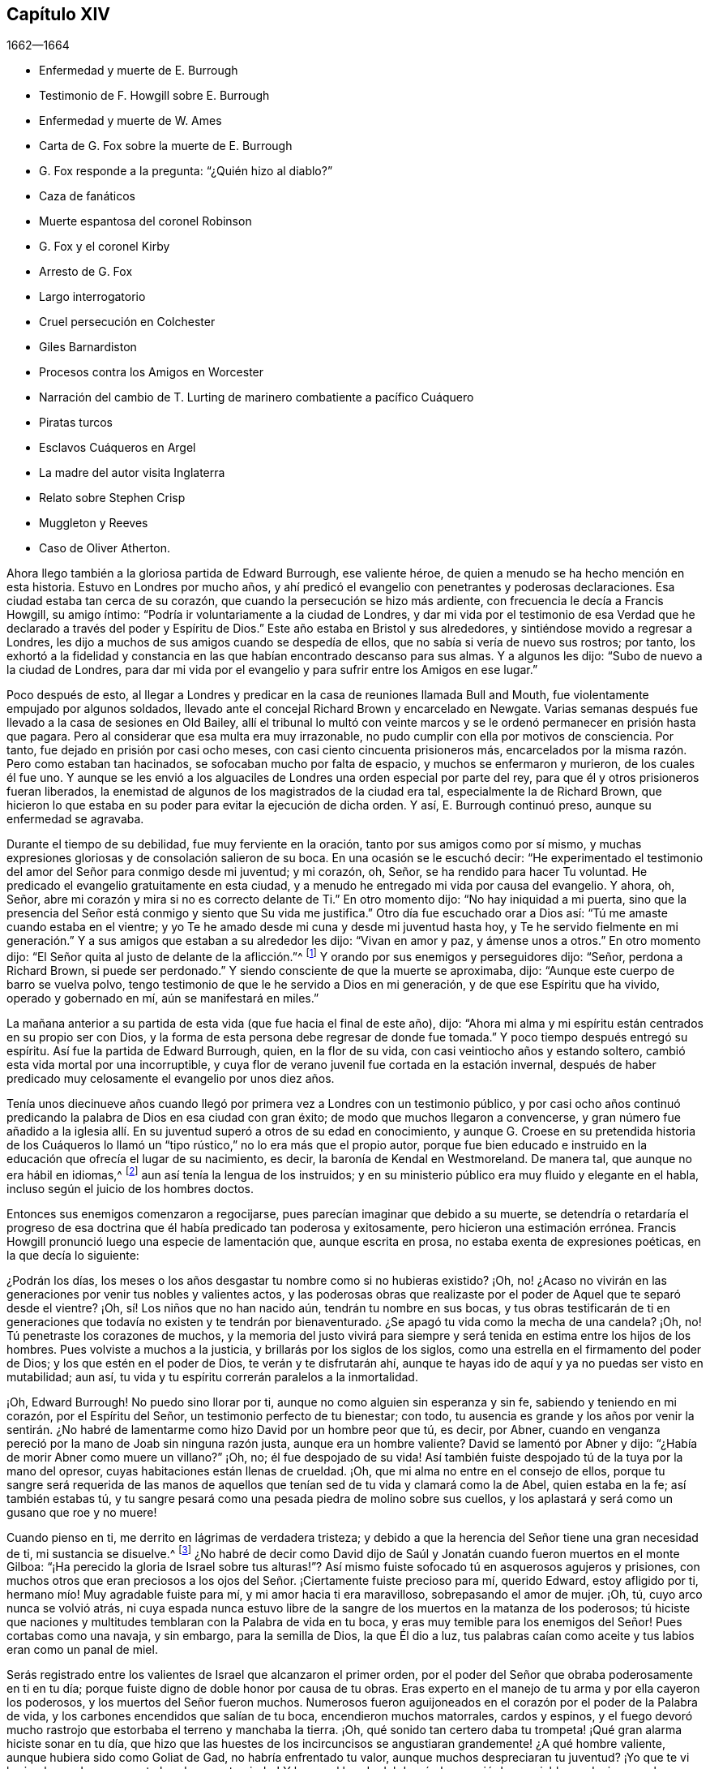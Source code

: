 == Capítulo XIV

[.section-date]
1662--1664

[.chapter-synopsis]
* Enfermedad y muerte de E. Burrough
* Testimonio de F. Howgill sobre E. Burrough
* Enfermedad y muerte de W. Ames
* Carta de G. Fox sobre la muerte de E. Burrough
* G. Fox responde a la pregunta: "`¿Quién hizo al diablo?`"
* Caza de fanáticos
* Muerte espantosa del coronel Robinson
* G+++.+++ Fox y el coronel Kirby
* Arresto de G. Fox
* Largo interrogatorio
* Cruel persecución en Colchester
* Giles Barnardiston
* Procesos contra los Amigos en Worcester
* Narración del cambio de T. Lurting de marinero combatiente a pacífico Cuáquero
* Piratas turcos
* Esclavos Cuáqueros en Argel
* La madre del autor visita Inglaterra
* Relato sobre Stephen Crisp
* Muggleton y Reeves
* Caso de Oliver Atherton.

Ahora llego también a la gloriosa partida de Edward Burrough, ese valiente héroe,
de quien a menudo se ha hecho mención en esta historia.
Estuvo en Londres por mucho años,
y ahí predicó el evangelio con penetrantes y poderosas declaraciones.
Esa ciudad estaba tan cerca de su corazón,
que cuando la persecución se hizo más ardiente,
con frecuencia le decía a Francis Howgill, su amigo íntimo:
"`Podría ir voluntariamente a la ciudad de Londres,
y dar mi vida por el testimonio de esa Verdad que
he declarado a través del poder y Espíritu de Dios.`"
Este año estaba en Bristol y sus alrededores, y sintiéndose movido a regresar a Londres,
les dijo a muchos de sus amigos cuando se despedía de ellos,
que no sabía si vería de nuevo sus rostros; por tanto,
los exhortó a la fidelidad y constancia en las que
habían encontrado descanso para sus almas.
Y a algunos les dijo: "`Subo de nuevo a la ciudad de Londres,
para dar mi vida por el evangelio y para sufrir entre los Amigos en ese lugar.`"

Poco después de esto,
al llegar a Londres y predicar en la casa de reuniones llamada Bull and Mouth,
fue violentamente empujado por algunos soldados,
llevado ante el concejal Richard Brown y encarcelado en Newgate.
Varias semanas después fue llevado a la casa de sesiones en Old Bailey,
allí el tribunal lo multó con veinte marcos y se
le ordenó permanecer en prisión hasta que pagara.
Pero al considerar que esa multa era muy irrazonable,
no pudo cumplir con ella por motivos de consciencia.
Por tanto, fue dejado en prisión por casi ocho meses,
con casi ciento cincuenta prisioneros más,
encarcelados por la misma razón. Pero como estaban tan hacinados,
se sofocaban mucho por falta de espacio, y muchos se enfermaron y murieron,
de los cuales él fue uno.
Y aunque se les envió a los alguaciles de Londres una orden especial por parte del rey,
para que él y otros prisioneros fueran liberados,
la enemistad de algunos de los magistrados de la ciudad era tal,
especialmente la de Richard Brown,
que hicieron lo que estaba en su poder para evitar la ejecución de dicha orden.
Y así, E. Burrough continuó preso, aunque su enfermedad se agravaba.

Durante el tiempo de su debilidad, fue muy ferviente en la oración,
tanto por sus amigos como por sí mismo,
y muchas expresiones gloriosas y de consolación salieron de su boca.
En una ocasión se le escuchó decir:
"`He experimentado el testimonio del amor del Señor para conmigo desde mi juventud;
y mi corazón, oh, Señor, se ha rendido para hacer Tu voluntad.
He predicado el evangelio gratuitamente en esta ciudad,
y a menudo he entregado mi vida por causa del evangelio.
Y ahora, oh, Señor,
abre mi corazón y mira si no es correcto delante de Ti.`" En otro momento dijo:
"`No hay iniquidad a mi puerta,
sino que la presencia del Señor está conmigo y siento que Su vida me justifica.`"
Otro día fue escuchado orar a Dios así: "`Tú me amaste cuando estaba en el vientre;
y yo Te he amado desde mi cuna y desde mi juventud hasta hoy,
y Te he servido fielmente en mi generación.`" Y a
sus amigos que estaban a su alrededor les dijo:
"`Vivan en amor y paz, y ámense unos a otros.`"
En otro momento dijo: "`El Señor quita al justo de delante de la aflicción.`"^
footnote:[Isaías 57:1]
Y orando por sus enemigos y perseguidores dijo: "`Señor,
perdona a Richard Brown, si puede ser perdonado.`"
Y siendo consciente de que la muerte se aproximaba, dijo:
"`Aunque este cuerpo de barro se vuelva polvo,
tengo testimonio de que le he servido a Dios en mi generación,
y de que ese Espíritu que ha vivido, operado y gobernado en mí,
aún se manifestará en miles.`"

La mañana anterior a su partida de esta vida (que fue hacia el final de este año), dijo:
"`Ahora mi alma y mi espíritu están centrados en su propio ser con Dios,
y la forma de esta persona debe regresar de donde fue tomada.`"
Y poco tiempo después entregó su espíritu.
Así fue la partida de Edward Burrough, quien, en la flor de su vida,
con casi veintiocho años y estando soltero,
cambió esta vida mortal por una incorruptible,
y cuya flor de verano juvenil fue cortada en la estación invernal,
después de haber predicado muy celosamente el evangelio por unos diez años.

Tenía unos diecinueve años cuando llegó por primera
vez a Londres con un testimonio público,
y por casi ocho años continuó predicando la palabra de Dios en esa ciudad con gran éxito;
de modo que muchos llegaron a convencerse,
y gran número fue añadido a la iglesia allí. En su
juventud superó a otros de su edad en conocimiento,
y aunque G. Croese en su pretendida historia de los Cuáqueros lo
llamó un "`tipo rústico,`" no lo era más que el propio autor,
porque fue bien educado e instruido en la educación que ofrecía el lugar de su nacimiento,
es decir, la baronía de Kendal en Westmoreland.
De manera tal, que aunque no era hábil en idiomas,^
footnote:[Por ejemplo griego, hebreo o latín.]
aun así tenía la lengua de los instruidos;
y en su ministerio público era muy fluido y elegante en el habla,
incluso según el juicio de los hombres doctos.

Entonces sus enemigos comenzaron a regocijarse,
pues parecían imaginar que debido a su muerte,
se detendría o retardaría el progreso de esa doctrina
que él había predicado tan poderosa y exitosamente,
pero hicieron una estimación errónea.
Francis Howgill pronunció luego una especie de lamentación que, aunque escrita en prosa,
no estaba exenta de expresiones poéticas, en la que decía lo siguiente:

[.embedded-content-document.testimony]
--

¿Podrán los días, los meses o los años desgastar tu nombre como si no hubieras existido?
¡Oh, no! ¿Acaso no vivirán en las generaciones por venir tus nobles y valientes actos,
y las poderosas obras que realizaste por el poder de Aquel que te separó desde el vientre?
¡Oh, sí! Los niños que no han nacido aún, tendrán tu nombre en sus bocas,
y tus obras testificarán de ti en generaciones que
todavía no existen y te tendrán por bienaventurado.
¿Se apagó tu vida como la mecha de una candela?
¡Oh, no!
Tú penetraste los corazones de muchos,
y la memoria del justo vivirá para siempre y será
tenida en estima entre los hijos de los hombres.
Pues volviste a muchos a la justicia, y brillarás por los siglos de los siglos,
como una estrella en el firmamento del poder de Dios;
y los que estén en el poder de Dios, te verán y te disfrutarán ahí,
aunque te hayas ido de aquí y ya no puedas ser visto en mutabilidad; aun así,
tu vida y tu espíritu correrán paralelos a la inmortalidad.

¡Oh, Edward Burrough!
No puedo sino llorar por ti, aunque no como alguien sin esperanza y sin fe,
sabiendo y teniendo en mi corazón, por el Espíritu del Señor,
un testimonio perfecto de tu bienestar; con todo,
tu ausencia es grande y los años por venir la sentirán. ¿No habré
de lamentarme como hizo David por un hombre peor que tú,
es decir, por Abner,
cuando en venganza pereció por la mano de Joab sin ninguna razón justa,
aunque era un hombre valiente?
David se lamentó por Abner y dijo: "`¿Había de morir Abner como muere un villano?`"
¡Oh, no; él fue despojado de su vida!
Así también fuiste despojado tú de la tuya por la mano del opresor,
cuyas habitaciones están llenas de crueldad.
¡Oh, que mi alma no entre en el consejo de ellos,
porque tu sangre será requerida de las manos de aquellos
que tenían sed de tu vida y clamará como la de Abel,
quien estaba en la fe; así también estabas tú,
y tu sangre pesará como una pesada piedra de molino sobre sus cuellos,
y los aplastará y será como un gusano que roe y no muere!

Cuando pienso en ti, me derrito en lágrimas de verdadera tristeza;
y debido a que la herencia del Señor tiene una gran necesidad de ti,
mi sustancia se disuelve.^
footnote:[Job 30:22]
¿No habré de decir como David dijo de Saúl y Jonatán
cuando fueron muertos en el monte Gilboa:
"`¡Ha perecido la gloria de Israel sobre tus alturas!`"?
Así mismo fuiste sofocado tú en asquerosos agujeros y prisiones,
con muchos otros que eran preciosos a los ojos del
Señor. ¡Ciertamente fuiste precioso para mí,
querido Edward, estoy afligido por ti, hermano mío! Muy agradable fuiste para mí,
y mi amor hacia ti era maravilloso, sobrepasando el amor de mujer.
¡Oh, tú, cuyo arco nunca se volvió atrás,
ni cuya espada nunca estuvo libre de la sangre de los muertos en la matanza de los poderosos;
tú hiciste que naciones y multitudes temblaran con la Palabra de vida en tu boca,
y eras muy temible para los enemigos del Señor!
Pues cortabas como una navaja, y sin embargo, para la semilla de Dios,
la que Él dio a luz,
tus palabras caían como aceite y tus labios eran como un panal de miel.

Serás registrado entre los valientes de Israel que alcanzaron el primer orden,
por el poder del Señor que obraba poderosamente en ti en tu día;
porque fuiste digno de doble honor por causa de tu obras.
Eras experto en el manejo de tu arma y por ella cayeron los poderosos,
y los muertos del Señor fueron muchos.
Numerosos fueron aguijoneados en el corazón por el poder de la Palabra de vida,
y los carbones encendidos que salían de tu boca, encendieron muchos matorrales,
cardos y espinos,
y el fuego devoró mucho rastrojo que estorbaba el terreno y manchaba la tierra.
¡Oh, qué sonido tan certero daba tu trompeta! ¡Qué gran alarma hiciste sonar en tu día,
que hizo que las huestes de los incircuncisos se
angustiaran grandemente! ¿A qué hombre valiente,
aunque hubiera sido como Goliat de Gad, no habría enfrentado tu valor,
aunque muchos despreciaran tu juventud?
¡Yo que te vi herir a los poderosos con tu honda y con tu piedra!
Y lo que al bando del dragón le pareció despreciable, es decir,
como la quijada de un asno, con ella mataste a los filisteos montón tras montón,
al igual que Sansón. Pusiste tu mano en el martillo del Señor,
y con frecuencia enclavaste las cabezas de los enemigos del Cordero,
como hizo Jael con Sísara.
Muchas piedras toscas puliste y cuadraste, y las hiciste aptas para el edificio de Dios;
y mucha madera nudosa tallaste en tus días,
porque no era apta para la edificación de la casa de Dios.

¡Oh, tú, profeta del Señor,
estarás registrado para siempre en el libro de vida del Cordero,
entre los dignos del Señor,
los que han seguido al Cordero a través de grandes tribulaciones,
como muchos pueden testificar de ti desde el principio!
Y ahora,
por fin has vencido y has sido hallado digno de estar con el Cordero sobre el Monte Sion,
la colina de Dios.
¡Oh!
A menudo te vi con tu corazón bien afinado como un arpa,
para alabar al Señor y anunciar Su gran salvación,
lo cual muchas veces alegró los corazones de los que creían,
y fortaleció su fe y esperanza.

Bien, ahora estás en reposo y atado en el haz de vida;
y sé que todas las lágrimas han sido enjugadas de tus ojos,
porque no hay causa de tristeza en ti.
Pues sé que experimentaste la desaparición de las cosas viejas y que no fue una maldición,
sino que fueron derramadas bendiciones sobre tu cabeza como lluvia,
y paz como un poderoso aguacero, y que las plagas están lejos de tu morada.
Aunque en el hombre exterior experimentaste dificultades por todo lado,
y por causa del evangelio tuviste más participación en ellas
durante tu vida que muchos otros (aunque sólo eras un joven),
ahora eres libre y has obtenido un nombre por la fe con los santos en luz.
Pues bien, ¿tenías algo más que entregar que tu vida por el nombre de Jesús en este mundo?
No, sino sólo sellar el testimonio que se te encomendó con tu propia sangre,
como a menudo dijiste en tu día,
lo cual permanecerá como una corona sobre ti por los siglos de los siglos.
Y ahora eres libre de las tentaciones del que tenía el poder de la muerte,
y de tus enemigos externos, quienes te odiaban por causa del amor que moraba en ti.

Ahora permaneces a la diestra de Dios,
donde hay gozo y placer para siempre en la luz eterna,
de la que testificaste muchas veces,
según la palabra de profecía en tu corazón que te fue dada por el Espíritu Santo;
y estás en reposo en la perfección de ella, en la belleza de la santidad.
Y sin embargo, siento que tu vida y tu espíritu están presentes,
y que tienen unidad con ella y en ella,
más allá de todas las cosas creadas y visibles que están sujetas a variación y cambio.
Y Aquel que es tu vida entrará en otros para testificar la misma Verdad,
que es desde la eternidad y hasta la eternidad;
porque Dios ha resucitado y le resucitara hijos a Abraham,
de aquellos que han sido como piedras muertas.
En efecto, Su poder es Omnipotente y Él es grande en Su pueblo en medio de sus enemigos.

--

Con estas sublimes expresiones lamentaba Francis
Howgill a su entrañable amigo Edward Burrough.

A finales de este año también falleció William Ames en Ámsterdam,
después de llegar de Inglaterra en condición débil,
pues había sufrido tantas dificultades en Bridewell, Londres,
que su salud estaba muy deteriorada cuando llegó a Holanda.
En su enfermedad, la cual fue persistente,
le dijeron que entre los Bautistas y universitarios
se decía que él había cambiado de opinión,
y que estaba afligido por haberlos juzgado incorrectamente.
Pero él dijo: "`No es así; todavía considero que su forma de adoración,
especialmente sus disputas y culto voluntario,
están fuera del camino del Señor.`" Y en esta creencia murió en paz.

En su juventud había sido de temperamento alegre y amante de la compañía festiva;
pero estando en esa condición, frecuentemente intranquilo en su mente,
se convirtió en un seguidor cercano de sacerdotes y maestros,
y se ejercitó diligentemente en la lectura de las Sagradas Escrituras, lo cual,
aunque bueno en sí mismo, no lo llevó a tener verdadera paz con Dios.
No obstante, al ser de entendimiento rápido, podía hablar mucho de ellas, tanto así,
que al entrar en sociedad con los Bautistas se convirtió en un maestro entre ellos.
En ese tiempo, aunque era más cuidadoso y se esforzaba para no cometer pecados,
encontraba que la raíz de la que brotaba el pecado permanecía viva en él;
porque cuando se encontraba con algo que era contrario a su propia voluntad o mente,
el enojo no tardaba en prevalecer.
Sin embargo, en ese estado a menudo hablaba de justificación,
santificación y limpieza por medio de la sangre de Cristo,
aunque él mismo no había llegado a ese lavamiento puro.
En esa condición se dio cuenta de que no era un verdadero miembro de Cristo,
pues aún le faltaba la regeneración. De este modo vio que
una celosa profesión de religión no servía de nada,
y que se requería algo más para obtener un estado feliz;
pero aún no sabía qué era lo que lo intranquilizaba así, aunque a veces,
al cometer algún pecado, sentía que algo lo aterrorizaba.

Finalmente, le plació al Señor que al oír a uno de los llamados Cuáqueros predicar,
que lo que convencía al hombre de pecado era la "`luz de
Cristo que ilumina a cada hombre que viene a este mundo`",
esta doctrina entrara tan profundamente en él, que la abrazó. Y así,
caminando con gran prudencia y temor delante del Señor,
halló que prestando diligente atención a lo que internamente
lo reprendía y condenaba por el mal,
llegaba a ser libre de ello y a experimentar una verdadera santificación. Y así,
avanzando en la piedad,
se convirtió en un celoso predicador de esa doctrina
que lo había tocado tanto en su corazón. Fue,
en verdad, un hombre celoso,
y aunque algunos estaban dispuestos a pensar que lo era en demasía, con todo,
era prudente; y sé que era condescendiente en asuntos sin importancia,
al pensar que había costumbres que, aunque no eran seguidas en un país,
eran tolerables en otro.
También fue generoso, y para que a nadie le pareciera que era una carga,
prefería trabajar con sus manos.

Ahora regreso a los sucesos de G. Fox, a quien dejamos en Londres,
donde habiendo pasado algún tiempo,
se fue al principio del año 1663 a Norwich y de ahí a Cambridgeshire,
donde escuchó del deceso de Edward Burrough.
Y al ser consciente del gran dolor que sería su muerte para sus amigos,
escribió las siguientes líneas:

[.embedded-content-document.epistle]
--

Amigos, permanezcan quietos y tranquilos en sus propias condiciones,
y afírmense en la Semilla de Dios que no cambia;
para que en ella puedan sentir al querido E. B. entre ustedes, en la Semilla,
en la que y por la que los engendró en Dios, con Quien está ahora.
De este modo, todos pueden verlo y sentirlo en la Semilla,
en la que está la unidad con él en la Vida; y disfrutarlo así en la Vida que no cambia,
la cual es invisible.

[.signed-section-signature]
G+++.+++ Fox

--

Después de viajar por varios lugares, G. Fox llegó a Londres,
donde tras visitar a sus amigos en sus reuniones (que eran numerosas),
viajó con Thomas Briggs a Kent.
Al llegar a Tenterden, tuvieron una reunión a la que llegaron muchos,
y se convencieron de la Verdad que era declarada.
Pero cuando intentó partir con su compañero,
vio a un capitán y a su compañía de soldados con mosquetes y antorchas encendidas.
Algunos de esos hombres se acercaron a ellos y les dijeron,
que debían acompañarlos a ver a su capitán. Cuando los llevaron delante de él,
el capitán preguntó: "`¿Dónde está George Fox?
¿Cuál es?`"
A lo que G. Fox respondió: "`Soy yo.`"
El capitán de alguna manera sorprendido dijo:
"`Los voy a encerrar entre los soldados;`" sin embargo, se comportó civilizadamente,
y un tiempo después dijo: "`Deben venir conmigo al pueblo.`"
Al llegar, llevó a G. Fox y a T. Briggs con algunos otros de sus amigos a una posada,
que era la casa del carcelero.
Y después de un rato el alcalde del pueblo, con el mencionado capitán y el teniente,
que eran jueces, llegaron e interrogaron a G. Fox,
preguntándole la razón por la que había llegado allí para hacer disturbios.
G+++.+++ Fox les dijo que no había llegado para provocar disturbios, ni había hecho ninguno.
Entonces les dijeron que había una ley contra las reuniones de los Cuáqueros,
que se había hecho sólo contra ellos.
G+++.+++ Fox les dijo que él no sabía de tal ley.
Entonces les mostraron la ley que había sido hecha contra los Cuáqueros y otros.
Cuando G. Fox la vio, dijo:
"`Esta ley es contra los que son un terror para los súbditos del rey, y son enemigos,
y sostienen principios peligrosos para el gobierno; por lo tanto,
no es contra mis amigos, porque ellos sostienen la verdad,
sus principios no son peligrosos para el gobierno y sus reuniones son pacíficas,
como es bien sabido.`"

Ahora, bien, no le faltó razón a George cuando dijo que no sabía de dicha ley;
dado que ellos habían dicho,
que era una ley que había sido hecha sólo contra las reuniones de los Cuáqueros; si bien,
la ley tenía la apariencia de haber sido hecha contra
los conspiradores y enemigos del rey,
entre los cuales, ciertamente, no estaban los Cuáqueros.
Sin embargo, se le sugirió entonces a G. Fox, que él era enemigo del rey.
Pero él lo negó,
y les contó que una vez había sido echado en un calabozo
en Derby (por el tiempo de la batalla de Worcester),
porque no había tomado armas contra el rey,
y que después el coronel Hacker lo había enviado a Londres
acusado de conspirar para traer al rey Carlos,
y que había sido mantenido prisionero en Londres
hasta que fue puesto en libertad por Oliver Cromwell.
Entonces le preguntaron si había sido encarcelado
en el momento de la insurrección. Él respondió:
"`Sí,`" pero que había sido liberado por orden del rey.
Finalmente, le exigieron una fianza para comparecer en las sesiones del tribunal,
y querían que prometiera que no regresaría allí. Pero G. Fox rechazó lo uno como lo otro.
Sin embargo, estos hombres se comportaron moderadamente, y le dijeron a él,
a Thomas Briggs y a los demás: "`Verán que somos civilizados con ustedes,
porque el alcalde desea que todos sean liberados.`"
A esto G. Fox respondió que el respeto de ellos era noble, y se fueron;
y él pasó por muchos lugares, donde le ocurrieron muchas cosas notables,
y aunque le tendieron muchas trampas,
en algunas ocasiones escapó de las manos de sus enemigos perseguidores.

Al llegar a Cornwall encontró a un tal Joseph Hellen y a George Bewly, quienes,
aunque profesaban la verdad, se habían dejado seducir por Blanch Pope,
una mujer desbocada, que los había atrapado principalmente al preguntarles:
"`¿Quién hizo al diablo, acaso no fue Dios?`"
Esta tonta pregunta, la cual J. Hellen y G. Bewly no supieron responder,
se la plantearon a G. Fox, y él respondió diciendo: "`No;
porque todo lo que Dios creó era bueno, y fue bendecido,
y por eso no fue creado un diablo.
Era llamado serpiente antes de ser llamado diablo y adversario;
y después fue llamado dragón, porque era un destructor.
La serpiente no permaneció en la verdad,
y fue por apartarse de la verdad que se convirtió en el diablo.
Ahora bien, no hay promesa de Dios para el diablo,
de que alguna vez vaya a regresar a la verdad;
pero para el hombre y la mujer que han sido engañados por él,
la promesa de Dios es que "`la simiente de la mujer herirá a la serpiente en la cabeza,
y romperá su poder y su fuerza en pedazos.`"
Con esta respuesta G. Fox satisfizo a sus amigos presentes;
pero Joseph Hellen estaba tan envenenado y alejado de la Verdad, que ellos lo negaron.
George Bewly, sin embargo, se recuperó de su falta mediante un sincero arrepentimiento.

Después de realizar su servicio allí, se fue a Helston, cerca de Falmouth,
donde tuvo una gran reunión en la que muchos fueron convencidos,
pues le explicó a la audiencia el estado de la iglesia en los tiempos primitivos,
el estado de la iglesia en el desierto,
así como también el estado de la iglesia falsa que se había levantado desde entonces.
A continuación,
mostró que el evangelio estaba siendo predicado de nuevo sobre la cabeza de la ramera,
la bestia,
el anticristo y los falsos profetas que se habían levantado desde los días de los apóstoles,
y que entonces, el evangelio eterno estaba siendo recibido,
el cual saca a la luz la vida y la inmortalidad.
Este sermón produjo tal efecto,
que el pueblo en general reconoció que la Verdad eterna se había declarado ese día allí.

Pasando de ahí, finalmente llegó a Land`'s End, donde había una asamblea de sus amigos,
y un pescador llamado Nicholas Jose predicaba entre ellos,
quien había sido convencido tres años antes por el ministerio de G. Fox.

Mientras estaba en esos lugares, sucedió un acontecimiento muy funesto y espantoso.
Desde la llegada del rey, un tal coronel Robinson había sido nombrado juez de paz,
y se había convertido en un cruel perseguidor de los llamados Cuáqueros.
Muchos de ellos fueron enviados a prisión,
y al enterarse que el carcelero les había concedido a algunos la
libertad de ir a visitar a sus esposas y niños en algunas ocasiones,
interpuso una queja delante del juez Keeling en la sesión del tribunal,
quien luego multó al carcelero con cien marcos.
No mucho después de la sesión del tribunal,
este coronel Robinson mandó a llamar a un juez vecino,
porque quería que lo acompañara a "`cazar fanáticos`" (con lo que quería decir,
a perturbar e interrumpir las reuniones de los Cuáqueros).
El día que pretendía ir a "`cazar,`" envió a su sirviente con sus caballos,
y él se dirigió al edificio donde estaban sus vacas y la lechería,
y donde sus sirvientes estaban ordeñando en ese momento.
Cuando llegó les preguntó por su toro,
y las criadas le dijeron que lo habían encerrado
en el campo porque estaba revoltoso entre las vacas.
Entonces entró en el campo, y acostumbrado como estaba a jugar con el toro,
empezó a practicar esgrima con su vara como solía hacer.
Pero el toro, resoplando,
retrocedió un poco y echó a correr ferozmente hacia él y le clavó un cuerno en el muslo.
Y luego, levantándolo con su cuerno lo lanzó sobre su espalda,
y lo desgarró desde el muslo hasta el vientre.
Cuando aterrizó en el suelo se quebró una pierna,
y entonces el toro lo embistió de nuevo con sus cuernos,
y bramando comenzó a lamer su sangre.
Una de la criadas al oír los gritos de su amo,
entró corriendo al campo y tomó al toro por los cuernos para quitárselo de encima,
pero el toro, sin herirla,
la puso gentilmente a un lado con sus cuernos y siguió
corneando al coronel y lamiendo su sangre.
Entonces la criada corrió y llamó a unos trabajadores que estaban cerca,
para que vinieran a rescatar a su amo, pero no pudieron ahuyentar al toro del todo,
hasta que llevaron a unos mastines y se los echaron; y luego el toro huyó.

Cuando la hermana del coronel recibió la noticia de su tragedia, llegó y dijo: "`¡Ay,
hermano, qué juicio tan pesado es este!`"
Y él respondió: "`¡Ah, hermana, un pesado juicio efectivamente;
ruega que se mate al toro y se les dé la carne a los pobres!`"
Entonces lo alzaron y lo llevaron a su casa,
pero estaba tan gravemente herido que murió poco después;
y el toro se había vuelto tan fiero, que se vieron forzados a matarlo a tiros.
Este fue el resultado de la maliciosa intención de Robinson de ir a "`cazar fanáticos.`"
Recuerdo que en mi juventud escuché con asombro el
relato de este accidente por parte de William Caton,
quien había recibido esta información por medio de una carta desde Inglaterra;
porque el asunto fue tan notable,
que las noticias se difundieron rápidamente hasta muy lejos.

Ahora regreso a G. Fox, quien de Cornwall viajó a Bristol, y así a Gales, de donde,
atravesando Warwickshire y Derbyshire, llegó a York.
Ahí se enteró de un complot que lo hizo escribir un documento a sus amigos,
en el que los exhortaba a ser cautelosos,
y a no meterse para nada en ese tipo de actividades.
Y viajando hacia Lancashire, llegó a Swarthmore,
donde le contaron que el coronel Kirby había enviado a su teniente allí a buscarlo,
y que había registrado baúles y cofres.
Al oír esto, al día siguiente fue a Kirby Hall, donde vivía dicho coronel,
y llegando le dijo: "`He venido a visitarte, entiendo que deseabas verme;
y ahora me gustaría saber qué tienes que decirme,
y si tienes algo contra mí.`" El coronel, que no esperaba tal visita,
y estaba a punto de salir hacia Londres al Parlamento, dijo delante de la compañía:
"`Como soy un caballero no tengo nada contra ti,
pero la señora Fell no debe celebrar reuniones grandes en su casa,
porque se reúnen en contra de la ley.`"
G+++.+++ Fox le dijo: "`Esa ley no nos afecta,
sino a los que se reúnen para conspirar y maquinar,
y levantar insurrecciones contra el rey, y nosotros no somos de esos,
sino que somos un pueblo pacífico.`"
Después de unas palabras más,
el coronel tomó a G. Fox de la mano y le dijo que no tenía nada contra él;
y algunos otros dijeron que él era un hombre encomiable.

Entonces G. Fox se fue y regresó a Swarthmore,
pero poco después se enteró de que había habido una reunión
privada de jueces y tenientes adjuntos en Houlker-hall,
donde el juez Preston vivía,
y de que ahí ellos habían emitido una orden de arresto contra él. Él podía haberse
marchado en ese momento y haberse puesto fuera del alcance de ellos,
pero sabiendo que había rumores de una conspiración en el norte,
consideró que si se marchaba ellos irían contra sus amigos,
pero que si se quedaba y era capturado, entonces sus amigos podrían escapar mejor.
Por lo tanto, se entregó a la captura.
Al día siguiente llegó un oficial con su espada y pistolas para apresarlo.
G+++.+++ Fox le dijo: "`Yo conocía tu encargo desde antes y me entregué para ser capturado,
porque si hubiera querido escapar del encarcelamiento, estaría a cuarenta millas,
pero soy un hombre inocente, de modo que no importa qué puedan hacerme.`"
Entonces el oficial le preguntó cómo se había enterado de ello,
sabiendo que la orden había sido emitida en privado
en un salón. G. Fox le dijo que no importaba cómo,
que era suficiente que él lo supiera.
Luego le pidió al oficial que le mostrara la orden de arresto.
Pero él colocando su mano en la espada dijo:
"`Debes venir conmigo ante los tenientes y responder a las preguntas que ellos te hagan.`"
Entonces,
aunque G. Fox insistió en ver la orden diciéndole
que era respetuoso y razonable que la mostrara,
el oficial no quiso hacerlo; y luego G. Fox le dijo: "`Estoy listo.`"
Así que fue junto con el oficial, y Margaret Fell también, a Houlker-hall.

Cuando llegaron, estaba un tal juez Rawlinson, sir George Middleton,
el juez Preston y varios más que él no conocía. Luego llevaron a un tal Thomas Atkinson,
uno de sus amigos, como testigo contra él,
por unas palabras que él le había dicho a un tal Knipe,
quien había informado contra él. Dichas palabras fueron,
que él había escrito contra los conspiradores y los había detenido.
Pero a partir de esas palabras poco podía hacerse contra él. Entonces Preston le preguntó
si él había participado en la escritura de Battledore (el libro ya mencionado).
"`Sí,`" dijo G. Fox.
Luego le preguntó si entendía idiomas.
Él respondió: "`Lo suficiente para mí.`"

Después de hablar algo más sobre ese tema, Preston dijo: "`Vamos a ver,
te interrogaremos sobre asuntos más elevados.`"
Entonces George Middleton dijo: "`Tú niegas a Dios, la iglesia y la fe.`"
"`No,`" replicó George Fox: "`Yo reconozco a Dios,
a la verdadera iglesia y la verdadera fe.`"
"`Pero,`" preguntó George (habiendo entendido que Middleton
era un papista) ¿cuál iglesia reconoces tú?`" Este hombre,
en lugar de responder la pregunta dijo: "`Tú eres un rebelde y un traidor.`"
Al percibir G. Fox que Middleton era un hombre envidioso le preguntó:
"`¿A quién le hablas?
¿Quién es un rebelde?`"
El otro, permaneciendo en silencio un rato, por fin dijo: "`Te hablo a ti.`"
Entonces, G. Fox, golpeando su mano sobre la mesa le dijo:
"`Yo he sufrido más que veinte como tú,
o cualquier otro aquí. Porque fui echado en el calabozo de Derby por seis meses seguidos,
y sufrí mucho porque no tomé las armas contra este rey antes de la pelea de Worcester.
Fui enviado como prisionero fuera de mi condado por el coronel Hacker a Oliver Cromwell,
como conspirador para traer al rey Carlos.
Ustedes hablan del rey, un grupo de ustedes,
pero ¿dónde estaban ustedes en los días de Oliver y qué hicieron entonces por el rey?
Pero yo tengo más amor por él, por su bien y bienestar eternos,
que cualquiera de ustedes.`"

Entonces le preguntaron si había oído del complot.
Y él dijo: "`Sí.`" Con lo cual,
le preguntaron cómo se había enterado y a quién conocía que estaba involucrado en ello.
Él respondió que se había enterado a través del alguacil principal de Yorkshire,
quien le había contado al Dr. Hodgson que había un complot en el norte;
pero que él no había oído nada al respecto en el sur,
y que no conocía a nadie que estuviera involucrado.
Entonces le preguntaron la razón por la que había escrito contra eso,
si no conocía a nadie que estuviera involucrado en el asunto.
"`Mi razón fue,`" dijo él,
"`porque ustedes son muy rápidos en mezclar al inocente y al culpable; por tanto,
escribí en contra para que la Verdad quedara limpia de esas cosas,
y para detener a todos los espíritus atrevidos e insensatos de correr a tales cosas.
Envié copias de esto a Westmoreland, Cumberland, Bishoprick y Yorkshire,
y a ustedes aquí. También le envié una copia al rey y a su consejo;
y es posible que esté impresa en este momento.`"
Entonces uno de ellos dijo: "`¡Oh este hombre tiene un gran poder!`" "`Sí,`" dijo él,
"`tengo el poder de escribir contra los conspiradores.`"
"`Pero,`" dijo uno de ellos, "`tú estás en contra de la ley de la tierra.`"
"`No,`" dijo él,
"`porque mis amigos y yo dirigimos a todo el pueblo al Espíritu de Dios en ellos,
para hacer morir las obras de la carne.
Esto los lleva al bien y los aleja del mal,
contra el que está la espada de los magistrados.
Esto, en realidad,
alivia a los magistrados que están puestos para castigar a los malhechores.`"

Middleton cansado, según parecía, de lo que decía, gritó:
"`¡Traigan el libro y preséntenle el juramento de lealtad y supremacía!`" Pero G. Fox,
sabiendo que él era un papista, le preguntó si él, que era uno de los que juraban,
había tomado el juramento de supremacía. Porque este
juramento que rechazaba el poder del papa en Inglaterra,
era un tipo de prueba para evidenciar si las personas eran papistas o no.
"`Pero en cuanto a nosotros,`" dijo G. Fox, "`no podemos jurar del todo,
porque Cristo y Sus apóstoles lo prohibieron.`"
Entonces algunos de los que estaban ahí, al ver a Middleton en apuros,
no querían que se le presentara el juramento a G. Fox.
Pero otros lo querían,
sabiendo que esta era su última trampa y que no tenían otra manera de ponerlo en prisión,
porque todas las otras cosas habían sido aclaradas.
Así, pues, se le presentó a G. Fox el juramento,
y al rehusar tomarlo consultaron entre sí acerca de enviarlo a la cárcel;
pero al no estar todos de acuerdo, sólo le ordenaron comparecer en las sesiones, y así,
lo despidieron por el momento.

Entonces regresó con Margaret Fell a Swarthmore, donde el coronel West,
quien era juez de paz en ese momento, llegó a verlo.
Y G. Fox,
preguntándole qué pensaba que le iban a hacer en las próximas sesiones del tribunal,
le respondió, que ellos le presentarían el juramento otra vez.
Acercándose el tiempo de las sesiones,
G+++.+++ Fox fue a Lancaster y se presentó según su compromiso,
donde encontró al juez Flemming en el tribunal,
quien en Westmoreland había ofrecido cinco libras a cualquiera que apresara a G. Fox.
También estaban los jueces Spencer y Rawlinson, el coronel West,
y un gran concurrencia del pueblo,
y cuando G. Fox se acercó al estrado y permaneció con el sombrero puesto,
lo miraron con seriedad.

Luego se llamó a todos a guardar silencio bajo pena de ser encarcelados,
y George dijo dos veces: "`La paz esté entre ustedes.`"
Entonces Rawlinson, que era el presidente, habló y le preguntó si sabía dónde estaba.
A lo que G. Fox respondió: "`Sí lo sé; pero puede que mi sombrero los ofenda.
Pero esta es una cosa pequeña y no es el honor que les doy a los magistrados;
porque el verdadero honor viene de arriba,
y espero que el sombrero no sea lo que ustedes consideran su honor.`"
A esto el presidente dijo: "`Nosotros también deseamos el honor del sombrero.`"
¿En qué muestras tu respeto a los magistrados si no te quitas el sombrero?`"
G+++.+++ Fox respondió: "`Viniendo cuando me llaman.`"
Entonces le ordenaron a uno que le quitara el sombrero.
Tras una pausa,
el presidente le preguntó si él sabía de una conspiración.
A esto respondió que él había oído de ella en Yorkshire,
por un amigo que tenía noticias del alguacil principal.
La siguiente pregunta fue, si él le había declarado esto a los magistrados,
y su respuesta fue:
"`Envié documentos al exterior contra la conspiración y los conspiradores,
y también a ustedes, tan pronto como llegué al condado,
para quitar de sus mentes toda sospecha sobre mí y mis amigos.
Porque ha sido y es nuestro principio declarar contra tales cosas.`"
Luego le preguntaron si él no sabía de una ley contra las reuniones.
A lo que respondió,
que él sabía que había una ley que se aplicaba contra los
que se reunían para aterrorizar a los súbditos del rey,
eran enemigos del rey y sostenían principios peligrosos.
"`Pero espero,`" dijo, "`que no nos consideren tales hombres,
porque nuestras reuniones no son para aterrorizar a los súbditos del rey,
ni somos enemigos de él, ni de ningún hombre.`"

A continuación le presentaron el juramento de lealtad y supremacía. Ante
esto les dijo que él nunca había hecho un juramento en su vida,
y que no podía hacer ningún juramento del todo,
porque Cristo y Sus apóstoles lo habían prohibido.
Entonces Rawlinson, que era abogado, le preguntó si creía que era ilegal jurar.
G+++.+++ Fox claramente percibió que le hacía esta pregunta para atraparlo,
porque por la ley 13 y 14 de Carlos II, capítulo 1,
los que decían que era ilegal jurar quedaban expuestos al destierro o a una gran multa.
Por tanto, para evitar esta trampa les dijo: "`En el tiempo de la ley entre los Judíos,
antes de la venida de Cristo, la ley les mandaba a los hombres jurar; pero Cristo,
quien cumplió la ley en el tiempo del evangelio, ordena no jurar del todo;
y el apóstol Santiago también prohíbe jurar,
incluso a los que eran Judíos y tenían la ley de Dios.`"
Después de muchos otros discursos,
fue llamado el carcelero y G. Fox fue enviado a prisión. Entonces,
teniendo en su poder el documento que había escrito contra los conspiradores,
quiso que fuera leído en el tribunal, pero no lo permitieron.
Siendo encarcelado por rehusarse a jurar,
les dijo a los que estaban en el tribunal y a toda la gente:
"`Tomen nota de que sufro por la doctrina de Cristo y por mi obediencia a Su mandamiento.`"
Después entendió que los jueces tenían instrucciones
privadas del coronel Kirby para procesarlo,
a pesar de su justo comportamiento y aparente amabilidad que había tenido hacia él antes.

Dejando a G. Fox en prisión, voy a decir que la ya mencionada ley,
por la que se les imponía una pena a todos los que dijeran,
"`es ilegal prestar juramento,`" era una ley que se extendía hasta el destierro,
al haber sido hecha no muchos antes y expresamente dirigida contra los Cuáqueros,
como tan claramente se ve por el título.
Por esta ley fueron desterrados muchos de los llamados Cuáqueros después,
como se va a relatar en su debido tiempo y lugar.
Y aunque el rey mismo era de una naturaleza bastante bondadosa,
se dejó influenciar tanto por las instigaciones de algunos hombres
envidiosos (tanto entre los eclesiásticos como entre los laicos),
que dio su consentimiento real.

Mientras G. Fox estaba preso en Lancaster,
muchos de sus amigos también estaban siendo encarcelados por frecuentar reuniones religiosas,
por rehusarse a prestar juramentos y por no pagar los diezmos a los sacerdotes;
pero como no fue llevado a su juicio sino hasta el año siguiente,
lo dejaremos en la cárcel, y mientras tanto nos dirigiremos a Colchester,
donde la persecución era entonces excesivamente fiera.

En el mes de octubre, William More, alcalde del pueblo,
llegó un Primer-día y disolvió la reunión de los llamados Cuáqueros,
y envió a prisión a algunos de ellos.
La siguiente semana hizo lo mismo,
y una semana después hizo que un grupo de las tropas militares del condado entrara
en la reunión. Estos golpearon a algunos e hicieron muchos destrozos en las bancas,
asientos y ventanas del lugar de reunión. Después,
el alcalde empleó a un anciano para que le impidiera
a la gente entrar por la puerta de la sala de reuniones,
diciéndoles a todos los que querían entrar,
que el alcalde lo había puesto ahí para impedirles la entrada.
Aunque ellos sabían que él no era un oficial, ni tenía una orden,
no opusieron resistencia; sino que, reunidos en la calle,
celebraron su reunión de manera pacífica, al no sentirse libres,
por asuntos de consciencia, de dejar su culto público a Dios,
aunque en esa época del año hacía frío y a menudo estaba mojado.
Así continuaron por muchas semanas, aunque con mucha dificultad.

En los primeros días de diciembre,
llegaron a una de estas reuniones cerca de cuarenta soldados del rey a caballo,
en sus armaduras, con sus espadas, carabinas y pistolas, gritando:
"`¿Qué diablos están haciendo aquí?`" Y cayendo violentamente
sobre este inofensivo grupo,
los persiguieron de un lugar a otro por las calles, golpeándolos,
algunos con espadas y otros con carabinas, sin distinción entre hombre o mujer,
joven o viejo, hasta que muchos quedaron muy heridos.
El siguiente Primer-día, estos enfurecidos individuos llegaron otra vez,
tras haber conseguido entonces garrotes,
con los que (así como con sus espadas y carabinas) golpearon muy gravemente
a los que estaban pacíficamente reunidos en la calle para adorar a Dios.
Esta cruel paliza fue tan extrema, que algunos recibieron más de cien garrotazos,
y fueron golpeados hasta que quedaron totalmente magullados
y sus extremidades perdieron la fuerza natural.
Uno de los soldados golpeó por tanto tiempo a una persona,
que la hoja de su espada se salió de la empuñadura,
y al verlo la persona que estaba siendo golpeada le dijo al soldado:
"`Te la devolveré,`" lo cual hizo con estas palabras:
"`Deseo que el Señor no te cargue la obra de este día.`"

Pero para evitar el exceso de palabras,
no mencionaré en detalle todos los abusos que encuentro que fueron
cometidos ahí. Estos crueles actos continuaron por varias semanas,
y algunos fueron golpeados con tanta violencia,
que su sangre quedaba derramada en las calles, y caían y se desmayaban.
Un tal Edward Graunt,
un hombre de unos setenta años (cuya esposa e hijas
yo conocía bien) fue tan terriblemente golpeado,
que después no vivió más que unos pocos días. Este tiempo de persecución fue tan ardiente,
que estos adoradores, cuando iban a sus reuniones,
parecían salir dispuestos a encontrarse con sus muertes;
porque no podían prometerse que regresarían a su hogar ni enteros ni vivos.
Sin embargo, y a pesar de todo, su celo por su adoración estaba tan vivo,
que no se atrevían a quedarse en casa,
aunque el razonamiento humano se los hubiera aconsejado.
Algunos de estos habían sido personas de notoriedad en el mundo;
como (entre otros) un tal Giles Barnadiston,
quien tras pasar seis años en la universidad estudiando literatura humana,
luego llegó a ser coronel, pero con el tiempo,
después de escuchar a G. Fox el joven predicar,
quedó tan completamente convencido de la Verdad declarada,
que dimitió de su mando militar y entró en la sociedad de los llamados Cuáqueros.
Y continuando fiel, con el tiempo llegó a ser ministro del evangelio entre dicho pueblo,
siendo un hombre de espíritu manso, a quien yo conocí muy bien.
Este Giles Barnadiston no dejó de asistir a las reuniones,
a pesar de lo ardiente que era la persecución,
estando completamente entregado a arriesgar su vida con sus amigos.

Un tal Solomon Fromantle, comerciante, a quien yo conocía bien,
fue tan gravemente golpeado que cayó y perdió mucha sangre en la calle, y sin embargo,
los crueles soldados no dejaron de golpearlo.
Su esposa, hija del mencionado Edward Graunt, temiendo que fuera asesinado,
se lanzó sobre él para cubrirlo y protegerlo de los golpes, arriesgando su propio cuerpo,
como me lo contó ella misma en presencia de su esposo--un amor
y fidelidad conyugal muy dignos de ser mencionados y de dejar constancia.
Y aunque ella no recibió golpes muy violentos,
a varias mujeres les tocó la porción de ser severamente
golpeadas con garrotes con púas de hierro.
Entre estas estaba una anciana viuda,
quien recibió no menos de doce sangrientos golpes
de este tipo en varias partes de su cuerpo;
y a otra mujer le perforaron sus lomos con estos garrotes.
Un anciano de sesenta y cinco años fue perseguido
por tres hombres a pie y uno a caballo un gran trecho,
golpeándolo e hiriéndolo tanto, que una mujer compadecida por el anciano,
les dijo a estos tipos perversos que se detuvieran.

Pero esto enfureció tanto al que iba a caballo, que maldiciendo y con rabia,
le dio un fuerte golpe en el hombro con su espada.
Esta barbarie continuó hasta que los perseguidores
parecían estar más cansados que los perseguidos,
quienes parecían crecer en valentía en este tipo de tribulaciones,
sin importar cuán graves fueran.
Un gran promotor de esta furiosa violencia era el capitán Turner,
quien dirigía a sus tropas a actuar de esta manera.
Tal era su malicia, que una vez al irrumpir en una reunión,
él no sólo dio la orden de golpear a las personas, sino también de destruir puertas,
ventanas y paredes, de modo que el daño ascendió a veinticinco libras.

Ahora podría entrar en un gran relato del juicio de muchos
prisioneros en Worcester ante los jueces Hide y Terril,
pero dado que ese juicio fue muy parecido al de John Crook,
ya mencionado aquí en detalle,
sólo haré una breve mención. Cuando los prisioneros fueron llevados al tribunal
y preguntaron por qué habían sido mantenidos por tanto tiempo en prisión,
se les respondió con la pregunta, si prestarían el juramento de lealtad,
y se hicieron esfuerzos para arrastrar a algunos a acusarse a sí mismos,
preguntándoles dónde había estado tal y tal día. Porque si ellos
hubieran dicho "`en una reunión,`" entonces parecería que se habían
acusado por su propia boca de actuar contra la ley,
pero ellos respondieron cautelosamente,
sabiendo que no estaban obligados a acusarse a sí mismo.
A otros se les acusó de haber estado en una reunión,
y cuando dijeron que sus reuniones no siempre eran para adoración pública,
sino que también celebraban reuniones para el cuidado de las viudas,
huérfanos y otros que estaban en necesidad,
se le dijo al jurado que aunque no hubiera evidencia
de que se había predicado en la reunión,
si ellos creían que los prisioneros habían celebrado una reunión de adoración religiosa,
sería suficiente para probar la acusación. Sin embargo,
en otros casos tales procedimientos se habrían considerado totalmente injustificados.

Un tal Edward Bourn fue encarcelado por haber asistido a una reunión,
y luego fue llevado a juicio, donde se le presentó el juramento.
Entre otras palabras dijo en su defensa:
"`Supongan que Cristo y Sus apóstoles celebraran una reunión aquí en este tiempo,
¿se les aplicaría a ellos también esta ley contra los conventículos?`"
"`Sí,`" dijo el juez, "`se les aplicaría.`" Pero luego, repensando su respuesta dijo:
"`No responderé a tus preguntas; ustedes no son apóstoles.`"
El desenlace fue,
que Bourn y varios de sus amigos fueron multados con cinco libras cada uno.

Ahora bien,
dado que los que eran multados por tales cosas normalmente no pagaban
las multas (al juzgar que la cosa por la que habían sido multados
era un deber indispensable que le debían a Dios,
y por lo tanto, no podían pagar ninguna multa de ese tipo con buena consciencia),
por lo general, la consecuencia era el encarcelamiento y la confiscación de sus bienes,
por lo que algunos perdían el doble, o incluso el triple, de la suma de la multa.
Algunos de los prisioneros hicieron ver claramente que habían
estado en otro lugar en el momento de la reunión,
y que no habían estado en la casa de Robert Smith donde se había celebrado; sin embargo,
debido a que no habían respondido satisfactoriamente cuando se
les preguntó si habían estado ahí en algún momento de ese día,
fueron declarados culpables.

Al mencionado Robert Smith se le aplicó la sentencia premunire;
porque cuando le fue presentado el juramento de lealtad,
y fue amenazado por el juez con la sentencia premunire, él preguntó,
con qué propósito se había hecho la ley relativa a ese juramento,
y si se había hecho o no para los católicos.
Y al tener la sospecha de que algunos de esa persuasión estaban sentados en el tribunal,
también preguntó si los que estaban presentes, para satisfacción del pueblo,
no debían prestar también el juramento.
Pero el juez lo desestimó, diciéndole que _él_ debía prestar el juramento,
o de lo contrario, se pronunciaría la sentencia en su contra.
Entonces Smith preguntó, si el ejemplo de Cristo debía decidir el asunto;
pero el juez dijo:
"`No vengo aquí a discutir contigo con respecto a la doctrina de Cristo,
sino a informarte con respecto a la doctrina de la ley.`"
Luego se llevaron a Smith, y después,
cuando se redactó una acusación por negarse a prestar juramento,
fue llevado de nuevo al tribunal y se le preguntó si respondería
o no a la acusación. Pero como no aceptaron las razones que dio,
el juez (antes de que Smith acabara de hablar) dijo:
"`Esta es tu sentencia y el juicio del tribunal:
Quedarás excluido de la protección del rey,
y entregarás tus bienes personales al rey para siempre,
y tus propiedades por el resto de tu vida.`"
A esto Robert dijo con una mente serena: "`El Señor ha dado,
y si Él permite que sea quitado, sea hecha Su voluntad.`"
Así sufrió Robert Smith, junto con muchos más de sus amigos,
tanto ahí como en otros lugares--sobre lo cual,
creo que no sería suficiente mi vida entera para describirlo en detalle.

Dejando entonces las otras persecuciones de este año,
relataré un extraordinario caso que sucedió este año, 1663,
en el que la paciencia triunfó notablemente sobre la violencia.
Pero antes de entrar en esa narración, no estaría de más retroceder un poco,
y mencionar algunos asuntos notables con respecto
al actor principal de la historia que voy a describir.

Su nombre era Thomas Lurting,
quien anteriormente había sido oficial a bordo de un buque de guerra,
y a menudo había sido preservado de peligros inminentes.
Una vez, estando en las Islas Canarias bajo el mando del almirante Blake,
comandante de dicha expedición,
derrotaron al almirante y vicealmirante de los galeones españoles, y hecho esto,
fue enviado con otros siete hombres en una pequeña embarcación de remos,
a prender fuego a los tres galeones que quedaban en la bahía.
Él ejecutó la orden prendiéndole fuego a uno,
que a su vez les prendió fuego a los otros dos.
Pero cuando regresaban, al pasar por un fuerte,
recibieron una descarga de pequeños disparos,
por los que dos hombres (sentados cerca de Thomas) murieron,
y un tercero fue herido en la espalda; aunque Thomas no sufrió ningún daño. Entonces,
saliendo de la bahía, se acercaron,
a una distancia equivalente a cuatro veces el tamaño del bote en que iban,
a un castillo que tenía cuarenta cañones,
y cuando estaban directamente al frente del castillo, fueron disparados los cañones,
y un tiro cortó la cuerda que aseguraba la vela,
apenas por encima de la cabeza de Thomas, aunque sin herirlo.
Él fue extraordinariamente preservado de otros peligros también,
pero para no ser demasiado tedioso,
relataré ahora cómo de ser un marinero luchador pasó a ser un Cristiano inofensivo.

Sucedió por el año 1654, que entre los soldados que estaban en su barco,
había uno que había estado en una reunión de los llamados Cuáqueros en Escocia,
y dos jóvenes que mantuvieron algo de conversación con él;
pero este hombre pronto fue sacado del barco.
Sin embargo, estos dos jóvenes parecían estar un tanto convencidos de la verdad,
porque unos seis meses después de esto,
tuvieron dudas de ir a escuchar al sacerdote de a
bordo y de quitarse sus sombreros ante el capitán,
por lo que llegaron a ser llamados Cuáqueros.
Estos dos a menudo se reunían en silencio,
lo que fue observado por los otros en el barco,
y su número pronto se incrementó. Esto preocupó mucho
al capitán y el sacerdote se enojó un poco,
y le dijo a Thomas Lurting: "`Oh, Thomas, tú eres un hombre honesto y un buen Cristiano,
pero hay una gente peligrosa a bordo--los Cuáqueros,
un pueblo blasfemo que niega las ordenanzas y la palabra de Dios.`"
Esto enfureció tanto a Thomas, que con un celo intolerante,
se dedicó a golpear y a lastimar a estos hombres cuando estaban religiosamente reunidos.
Pero pronto descubrió que esta no era la manera de tener una mente tranquila y sosegada,
porque el recuerdo de sus anteriores liberaciones de la muerte pesaba tanto sobre él,
que encontró que no podía golpear más a ninguno de dicho pueblo.
Después de esto,
Thomas llegó a tener una visión más clara de la clase de hombre que era el sacerdote;
porque cuando él no pudo lastimar más a los Cuáqueros,
el sacerdote dejó de considerarlo un hombre honesto o un buen Cristiano.
Ahora bien, por este tiempo,
sintiéndose bajo condenación debido a los desvíos de su mente del Señor,
le hizo muchas promesas al Señor, pero al ser hechas en su propia voluntad y fuerza,
resultaron de poco efecto.

Entre los llamados Cuáqueros que estaban en el barco, había un tal Roger Dennis,
a quien él amaba mucho y por eso nunca lo golpeó;
porque este hombre tenía tal influencia sobre Thomas, que con sólo que lo mirara,
no se atrevía a tocar a ninguno de los hombres a quienes intentaba lastimar.
Permaneciendo por algún tiempo en ese estado, y sin sentir la paz en su mente,
deseaba mucho estar solo y derramar más libremente su corazón delante del Señor;
y aunque entonces se sentía internamente condenado,
los juicios del Señor se volvieron agradables para él,
porque así su corazón se hacía tierno y quebrantado.
En este estado, a veces no podía dejar de gritar: "`¡Señor!`"
Pero esto, al ser observado por la tripulación,
hizo que algunos dijeran que se había vuelto loco, y otros que estaba enfermo;
y algunos escribieron a Inglaterra con respecto a estas cosas.
Entonces le tocó ser objeto de burla y ser ridiculizado,
pero se esforzaba por rendirse al Señor completamente,
si así podía tener paz en su consciencia con Dios.

Estando solo una noche, delante del Señor,
deseaba muy ferviente conocer a qué pueblo debía unirse;
y entonces le fue mostrado claramente que debía unirse a los Cuáqueros.
Pero esto lo alarmó tanto en ese momento,
que deseó que el Señor lo dejara morir antes que vivir;
porque unirse a un pueblo al que había golpeado y lastimado tan a menudo,
le parecía más duro que la muerte misma.
Y por la sutileza de Satanás, con frecuencia era asaltado con diversos pensamientos,
para mantenerlo alejado de dicho pueblo.
Pero cuando el Señor le hacía recordar sus múltiples preservaciones y liberaciones,
se apaciguaba su corazón, y así finalmente llegó a esta resolución: "`Sea Cuáquero o no,
necesito paz con Dios.`"
Sin embargo, esto le costó muchos suspiros amargos y muchas lágrimas de dolor,
antes de poder llegar a una total rendición. Pero las reprensiones internas del Señor,
acompañadas con juicios, lo seguían tan de cerca,
que no pudo resistirse más y finalmente se rindió.

Entonces aprovechó la oportunidad de exponer su corazón a su amigo Roger Dennis,
quien le habló de tal manera,
que recibió una gran satisfacción. Pero no mucho después de esto,
las tentaciones lo volvieron a asaltar de la siguiente manera: "`¿Qué,
te unirás a un pueblo tan insensato?`"
Y la sola idea de esto le resultaba tan penosa, que incluso llegó a cansarse de su vida;
porque exponerse así al desprecio le parecía una cruz intolerable.
Pero descubrió que esta lucha contra la verdad no era el camino para obtener paz con Dios.
Al llegar el Primer-día, resolvió ir a la pequeña reunión,
que ahora era de seis personas;
pero al informarse que él se había reunido con los Cuáqueros,
muchos otros del grupo dejaron su culto para ir a verlo, y ahí armaron un gran alboroto.
Cuando el tiempo de culto se acabó, el capitán preguntó la razón del alboroto,
y se le dijo:
"`Thomas está entre los Cuáqueros;`" tras lo cual envió por él.
Había también varios oficiales presentes en ese momento,
pero el sacerdote fue el primero en hablar, diciendo: "`Thomas,
te consideraba un hombre muy honesto y un buen Cristiano,
pero lamento que ahora estés tan engañado.`"
Y luego el capitán se esforzó por demostrar con la
Biblia que los Cuáqueros no eran Cristianos.
Mientras tanto, Thomas estaba quieto y tranquilo,
y viendo los otros que no podían convencerlo de esa manera,
tomaron otro curso y dieron muchos falsos informes
acerca de los llamados Cuáqueros a bordo del barco.
Pero debido a que Thomas sabía que esas acusaciones eran completamente falsas,
y veía cómo trataban de derribarlo con mentiras, más fortalecido se sentía; de modo que,
dirigiéndose después adonde sus amigos, les dijo: "`Cuando fui a ver al capitán,
sólo era medio Cuáquero, pero al oír sus mentiras y falsos informes,
ellos han hecho de mí casi un Cuáquero completo; o al menos espero ser uno.`"

Al continuar reuniéndose con sus amigos para celebrar el culto,
algunos más se unieron a ellos,
de modo que en menos de seis meses había doce hombres y dos muchachos,
uno de los cuales era el hijo del sacerdote.
Ahora bien, no había nadie a bordo que quisiera lastimar a los Cuáqueros,
aunque eran muy probados por el capitán,
pues incitaba a algunos hombres de otros barcos a propósito, para exasperarlos.
Pero, independientemente de la ferocidad con la que se comportaran esos otros,
un poder superior los limitaba.
Al final,
se propagó una enfermedad contagiosa a bordo del barco que
arrasó con más de cuarenta en un corto tiempo.
La mayoría de los llamados Cuáqueros también se enfermó, pero ninguno murió por ella,
aunque algunos se vieron muy mal.
Ellos se cuidaron mucho unos a otros mientras estaban enfermos,
y lo que uno poseía era dado para el uso de todos.
Cuando los otros vieron este cuidado,
hizo que algunos de ellos exclamaran en sus lechos de muerte:
"`¡Llévenme donde los Cuáqueros, porque ellos tienen gran cuidado unos por otros,
y cuidarán de mí también!`"

Ahora bien, la visitación de esta enfermedad en el barco cambió tanto al capitán,
que se volvió muy amable con Thomas, y Thomas viéndolo en tan buena disposición,
le solicitó el uso del camarote como lugar de reunión de sus amigos.
Para ese entonces el capitán estaba tan complacido con él,
que cuando había que hacer algo, a menudo decía: "`Thomas, coge a tus amigos,
y has esto y esto.`"
(Todavía estos hombres no estaban en contra de las luchas, y por lo tanto,
no eran completamente Cuáqueros).
Y así, cuando Thomas y sus amigos eran enviados en alguna expedición,
hacían su trabajo más allá de las expectativas del capitán; pero,
aunque todavía no se abstenían de luchar, cuando, con otros,
marchaban contra sus enemigos,
no tomaban nada del botín. En ninguna de esas contiendas recibieron daño alguno,
aunque varios otros murieron y otros fueron heridos; y se comportaban tan valientemente,
que su capitán les decía a otros capitanes,
que no le importaba si todos su hombres fueran Cuáqueros,
porque eran los hombres más resistentes de su barco.
Pero aunque este era un tiempo de paz exterior,
Thomas lo consideraba como un precursor de un ejercicio posterior;
porque veía que lo que le hacían entonces con supuesta amistad,
sólo servía a sus propios fines; por lo tanto, esperaba un tiempo de prueba por venir,
y así fue.

Por haber llegado a Leghorn,
se les ordenó ir a Barcelona para tomar o quemar
un buque de guerra español. Sus órdenes eran entonces,
ponerse frente a un castillo y bombardearlo, lo que hicieron,
y los llamados Cuáqueros pelearon con tanto valor como cualquier otro.
Al descubrir Thomas que desde una de las esquinas
del castillo empezaron a disparar contra su barco,
se dedicó a derribar esa parte.
Luego, despojándose de su chaleco y yendo hacia la parte delantera de la cubierta,
comenzó a nivelar los cañones, y dijo:
"`No disparen hasta que salga y vea desde donde nos están disparando,
para que podamos apuntar nuestros cañones más alto o más bajo.`"
Pero mientras salía a ver desde donde procedían los disparos del enemigo,
repentinamente lo atravesó: "`¿Qué pasa si ahora matas a un hombre?`"
Esto lo impactó como un rayo;
y Aquel que puede volver los corazones de los hombres a Su placer,
cambió el de Thomas a tal grado en un minuto que,
mientras que justo antes había empleado toda su fuerza para matar hombres,
ahora no hallaba en sí mismo ninguna voluntad para ello,
aunque fuera para ganar el mundo;
porque inmediatamente percibió que esa convicción venía del Señor. Luego,
poniéndose su ropa,
caminó sobre la cubierta como si no viera que los cañones estaban siendo disparados,
y estando bajo un gran ejercicio mental, algunos le preguntaron si estaba herido.
Él respondió: "`No;
pero tengo dudas de consciencia con respecto a luchar,`" aunque
en ese momento él no sabía que los Cuáqueros se negaban a pelear.

Cuando llegó la noche, salieron del alcance de los cañones del castillo,
y él aprovechó el momento para hablar con dos de sus amigos en el barco,
preguntándoles sus opiniones con respecto a la lucha.
Sus amigos dieron poca respuesta, sin embargo, dijeron:
"`Si el Señor nos manda bien a casa, nunca lo volveremos a hacer.`"
A esto Thomás replicó, que si era honesto con el don de Dios en su propia consciencia,
y fueran enviados a pelear al día siguiente,
con la ayuda del Señor daría su testimonio en contra; porque veía claramente,
que aunque habían sido grandes actores en la lucha anteriormente,
ahora debían dar sus testimonios contra ella, y esperar a ver qué resultaría de eso;
diciendo entre ellos: "`La voluntad del Señor sea hecha.`"
Al día siguiente se enteraron de que varios habían muerto en tierra,
lo que entristeció no poco a Thomas.
Un tiempo después de esto,
uno de los amigos de Thomas fue a ver al capitán a pedirle que le diera de baja.
El capitán le preguntó la razón,
y su respuesta fue que no podía luchar más. Ante esto el capitán dijo:
"`Si alguien se niega a luchar en tiempo de combate,
le clavaré mi espada en las tripas.`"
"`Entonces,`" dijo el otro,
"`serás un homicida y culpable de derramar sangre;`" por lo que el capitán (que
también era un predicador Bautista) lo golpeó fuertemente con el puño y el bastón,
de modo que, el que había sido amigo de ellos,
se había convertido en enemigo declarado de ellos.

Tiempo después de esto, alrededor del año 1665, estando en Leghorn,
se les ordenó ir de crucero,^
footnote:[Es decir, a navegar de un lado a otro en busca de barcos enemigos.]
y una mañana divisaron un gran barco que se dirigía hacia ellos,
el cual supusieron que era un buque de guerra español. Inmediatamente
se dieron órdenes de despejar el barco y prepararse para la lucha.
Estando Thomas sobre la cubierta,
vio claramente que había llegado el momento de la prueba,
y le oró al Señor muy fervorosamente que lo fortaleciera.
Le pareció que lo más conveniente sería reunirse con sus amigos, lo cual,
después de dar aviso, fue hecho consecuentemente.
Estando juntos les dijo cómo se sentía, y que las cosas parecían muy oscuras y nubladas;
y sin embargo,
que su esperanza era que el Señor lo librara a él y a todos lo que eran de su fe;
a lo que agregó: "`No pongo esto como un mandato sobre nadie,
sino que los dejo a todos en manos del Señor.`" Además dijo: "`Debo decirles,
que el capitán tiene gran confianza en ustedes.
Por lo tanto, seamos cuidadosos de no darle una razón justa de sentirse ofendido.
Todos los que sean de mi opinión, reunámonos en la parte más pública de la cubierta,
a plena vista del capitán,
para que no diga que lo engañamos al no decirle que no pelearíamos, y que de ese modo,
pueda poner a otros en nuestros lugares.`"

Luego Thomas subió a cubierta y puso la espalda contra el cabrestante,^
footnote:[Un cabrestante es una máquina giratoria de eje
vertical desarrollada para su uso en barcos de vela y multiplicar
la fuerza de tracción de los marineros al tirar de los cabos.]
y un poco después, volviendo su cabeza, vio a sus amigos subir detrás de él. Al ver esto,
aunque se alegró, su corazón se agitó dentro de él,
sintiendo que estaban ahí como ovejas listas para la matanza.
Al poco tiempo, el teniente llegó y le dijo a uno de ellos:
"`Baja a tu cuartel;`" a lo que el hombre respondió:
"`No puedo pelear más.`" Entonces el teniente se dirigió al capitán,
e hizo lo peor diciendo: "`Los Cuáqueros están todos juntos y puede que se amotinen;
y uno dice que no puede pelear.`"
El capitán le preguntó el nombre y se fue donde él, le arrojó el sombrero por la borda,
y luego, agarrándolo por el cuello,
lo golpeó con un gran bastón y lo arrastró hasta su cuartel.
Luego subió de nuevo a la cubierta y pidió su espada, la cual, al recibirla de su criado,
desenvainó con gran furia.
Apenas había hecho eso,
cuando la palabra del Señor atravesó a Thomas (según la tomó él) diciendo:
"`La espada del Señor está sobre él, y si él desea un sacrificio, ofréceselo.`"
Esta palabra corrió a través de él tan poderosamente,
que Thomas temblaba y se estremecía, aunque se esforzaba por detenerlo,
temiendo que pensaran que tenía miedo, lo cual no era así. Luego,
volviendo su cabeza sobre sus hombros, le dijo a su amigo Roger:
"`Debo ir a ver al capitán.`" A lo que Roger respondió:
"`Asegúrate de saber lo que haces.`"
Y Thomas respondió:
"`Una necesidad está puesta sobre mí.`" Al ver que
el capitán se les acercaba con la espada desenvainada,
Thomas fijó sus ojos con gran seriedad sobre él y dio un paso hacia él,
manteniendo sus ojos sobre el capitán con mucho temor en el Señor,
sintiéndose elevado por encima de su furiosa mirada.
Ante esto, el semblante del capitán repentinamente palideció,
y dándose vuelta llamó a su criado para que le quitara la espada, y se fue.
No mucho después, el barco contra el que esperaban pelear resultó ser genovés,
amigo de ellos;
y antes de la noche el capitán envió al sacerdote
a ver a Thomas para pedirle disculpas por su ira,
diciendo que había actuado con cólera.
A esto Thomas respondió que no tenía más que buena voluntad hacia él,
y le pidió al sacerdote que le dijera al capitán que tuviera cuidado de tales pasiones,
porque si mataba a un hombre estando encolerizado,
podría ser que aunque buscara el arrepentimiento no lo encontrara.
Así venció Thomas esta tormenta, y al final llegó a salvo a casa.

Después, dejando los barcos militares, se hizo a la mar en un barco mercante; pero luego,
en varias ocasiones se vio forzado a servirle al rey, y así,
siendo llevado a un buque de guerra sufrió mucho.
Una vez ayunó durante cinco días, tomando a veces sólo un trago de agua,
porque vio fácilmente que si hubiera comido de la comida de ellos, le habría ido peor;
porque se negaba a hacer algún trabajo en el barco,
aunque no estuviera en una lucha activa,
pues juzgaba que ayudaba a los que tenían como negocio la lucha.
Por tanto, en un barco así, descubrió que no podía hacer casi nada, fuera lo que fuera,
sin ayudar y apoyar la guerra.

En esta condición se topó con varios sucesos rudos, durante algunos años seguidos.
En una ocasión, estando en Harwich trabajando duro en un barco,
mientras cargaba trigo en una pequeña embarcación de fondo plano,
fue reclutado para el servicio del rey.
Pero uno de los hombres dijo que él era un Cuáquero,
y el capitán que había llegado a bordo en la pequeña embarcación le dijo burlonamente:
"`Tú no eres Cuáquero, porque si fueras un Cuáquero, estarías esperando en el Señor,
y dejando que Sus cuervos te alimentaran,
y no trabajando duro con tu cuerpo;`" porque Thomas vestido sólo con su camiseta y calzoncillos,
tenía la camiseta mojada de sudor.
Finalmente, después de un breve silencio Thomas le dijo al capitán:
"`Veo que has leído algunas partes de las Escrituras.
¿Has leído que el que no provee para su familia es peor que un infiel?
A menudo he oído que se culpa a los Cuáqueros de no trabajar,
pero tú eres el primero que oigo que los critica por hacerlo.`"
A esto el capitán dijo: "`¡Llévenselo, es un Cuáquero!`"
Pero un poco después gritó: "`¡Tráiganlo de nuevo, no es un Cuáquero!`"
Entonces le dijo a Thomas: "`Tú no eres un Cuáquero,
porque tú traes trigo aquí y de él se hace pan,
y por la fuerza de dicho pan matamos a los holandeses.
Por tanto, no eres Cuáquero.
¿Acaso no eres tan cómplice de sus muertes como nosotros?
Respóndeme.`"
Por no responder inmediatamente,
Thomas fue objeto de burla y abucheos por parte de los marineros,
pero al fin le dijo al capitán: "`Soy un hombre que puedo alimentar a mis enemigos,
y lo mismo puedo hacer con ustedes, que pretenden ser mis amigos.`"
A esto el capitán replicó: "`¡Llévenselo, es un Cuáquero!`"

Pero unos pocos días después, fue forzado a salir de nuevo del barco mercante,
y llevado a bordo de un buque de guerra.
Ahí se le ordenó ir al camarote, donde estaban el capitán y varios oficiales.
Al entrar, el capitán empezó a maldecir a los Cuáqueros,
y juró que si no colgaba a Thomas, lo llevaría ante el duque de York,
y con seguridad él lo haría. Pero Thomas dijo muy
poco y se sintió guardado por el Señor del temor.
Y cuando el capitán se cansó de clamar y de increpar, dijo más blandamente: "`Qué,
¿no dices nada por ti mismo?`"
Thomas respondió:
"`Tú dijiste suficiente por ti mismo y por mí;`" porque halló más seguro decir poco.
Esto, ciertamente, fue lo mejor; porque por lo general, ninguna razón, por buena que sea,
es aceptable para los hombres apasionados,
que con frecuencia piensan que escuchar a alguien que consideran inferior,
está por debajo de ellos.
Pero estos a veces se dan cuenta de que están equivocados, como le pasó a este capitán,
quien a pesar de su altivez, pronto fue impactado por un poder superior.
Porque la noche siguiente, repentinamente se oyó un grito: "`¿Dónde está el Cuáquero?
¿Dónde está el Cuáquero?`"
Cuando Thomas lo oyó dijo: "`¡Aquí estoy! ¿Qué se necesita a esta hora de la noche?`"
A lo que se le respondió: "`Debes venir a ver al capitán inmediatamente.`"
Entonces, al llegar a la puerta del camarote el capitán preguntó:
"`¿Está ahí el Cuáquero?`"
"`Sí,`" respondió Thomas, y el capitán le dijo: "`No puedo dormir.
Debes irte a tierra.`"
Thomas replicó: "`Estoy en tu poder, y puedes hacer conmigo lo que quieras.`"
De este modo y por orden del capitán, fue llevado en la embarcación a tierra en Harwich,
quien en su furia había previamente dicho que colgarlo era demasiado bueno para él,
pero ahora, debido a que su mente estaba perturbada no podía dormir, aunque Thomas,
que estaba acostado sobre las duras tablas, dormía muy bien.

Habiendo dicho mucho de ese marino,
veamos ahora cómo y de qué diligente manera recuperó
un barco que había sido tomado por un pirata,
sin traspasar los límites de una disposición apacible.
Esto sucedió en el año 1663, de la siguiente manera:

Por el mes de octubre, el capitán de un barco cuyo nombre era George Pattison,
uno de la sociedad de los llamados Cuáqueros,
estando con su barco en el Mediterráneo camino a Venecia,
fue perseguido por un pirata de Argel cerca de la isla de Mallorca;
y como su barco navegaba bien, se esforzaron por escapar.
No obstante, al llevar demasiada vela, parte de su equipo cedió,
por lo que los turcos se acercaron al lado de ellos y le
ordenaron al capitán que subiera a bordo de su barco,
quien, en conformidad, se fue en una pequeña embarcación junto con otros cuatro hombres,
dejando a bordo de su barco solamente a su oficial (el ya mencionado Thomas Lurting),
con tres hombres y un muchacho.

Tan pronto como los ingleses subieron a bordo del barco pirata,
los turcos metieron en la embarcación a trece o catorce
de sus hombres para regresar al barco inglés. Mientras tanto,
Thomas estaba muy atribulado,
y más porque el capitán y cuatro de sus hombres estaban entonces con los turcos,
y los que habían quedado a bordo eran algo revoltosos.
Sin embargo, en esta preocupación, creyó que el Señor le había dicho internamente:
"`No temas, porque no irán como prisioneros a Argel.`"
Y habiendo tenido anteriormente una gran experiencia de las liberaciones del Señor,
como ha sido mencionado antes,
ya había aprendido a confiar en Dios a pesar de todas las apariencias externas.
Al considerar eso, se quitó de él todo temor,
y yendo al costado del barco para ver a los turcos abordar,
los recibió como si fueran sus amigos, y ellos también se comportaron civilizadamente.
Luego les mostró toda la nave y la carga que llevaba.
Después les dijo a los hombres que estaban con él: "`No teman,
porque a pesar de todo esto, no iremos a Argel.
Pero permítanme pedirles, que así como han estado dispuestos a obedecerme,
estén dispuestos a obedecer a los turcos de la misma forma.`"
Ellos se lo prometieron, y al hacerlo,
pronto se dio cuenta de que se ganaban el favor de los turcos;
porque al ver la diligencia de los marineros,
se volvieron más descuidados y favorables hacia ellos.
Y tras tomar una pequeña cantidad de la carga,
algunos de ellos regresaron a su propio barco,
y ocho turcos se quedaron con los ingleses.

Entonces Thomas empezó a pensar en el capitán y en
los otros cuatro que estaban en el barco turco.
Porque en cuanto a sí mismo y a los otros que estaban con él, no tenía temor alguno;
en efecto, estaba tan lejos de eso, que le dijo a uno de sus hombres:
"`Si el capitán estuviera a bordo y el resto de nuestros hombres también,
aunque hubiera el doble de turcos, no les temería.`" Con esto animó a los marineros,
que al no ser de su persuasión religiosa, pensaban muy diferente a él,
y habrían estado lo suficientemente dispuestos a
matar a los turcos si hubieran visto una oportunidad.
Mientras tanto, Thomas le pedía fervientemente al Señor,
que pusiera en el corazón de los turcos enviar de regreso al capitán y a los otros cuatro.
Y su deseo fue respondido; porque poco después de esto,
el capitán y aquellos hombres fueron devueltos a bordo.

Entonces, toda clase de temor con respecto a ir Argel fue quitado de él,
lo que hizo que algunos dijeran que era un hombre extraño,
porque antes tenía temor de ser apresado, pero después no.
Pues antes de que fueran apresados, habiendo oído que había muchos turcos en el mar,
trató de persuadir al capitán de ir a Leghorn y esperar allí un convoy,
pero el capitán no había estado de acuerdo.
Por lo tanto, para responderles a los hombres que pensaban que su conducta era extraña,
Thomas les dijo: "`Ahora creo que no iré a Argel; y si permanecen bajo mi dirección,
actuaré tanto por la liberación de ustedes como por la mía.`" No obstante,
aunque dijo esto con valentía, no veía cómo podrían ser liberados,
porque todos los turcos estaban armados, y los ingleses no tenían armas.

En un momento, cuando los ingleses estaban todos juntos excepto el capitán,
Thomas les dijo: "`¿Qué, si domináramos a los turcos y luego fuéramos a Mallorca?`"
Ante esto la tripulación se alegró mucho, y uno dijo: "`Mataré a uno o dos.`"
"`Y yo,`" dijo otro, "`le cortaré la garganta a tantos como ustedes quieran.`"
Pero Thomas se afligió mucho ante estas palabras,
porque él intentaba no herir a ningún turco, y por tanto les dijo:
"`Si yo me entero de que alguno de ustedes quiere
tocar a alguno de los turcos para herirlo,
yo mismo se los diré. Pero,`" añadió, "`si se someten a mi dirección,
actuaré por ustedes, y si no, me quedaré quieto.`"
Los otros, viendo que no les permitiría tomar su propio camino,
acordaron hacer lo que les pedía. "`Pues bien,`" dijo Thomas,
"`si los turcos les ordenan hacer algo, háganlo sin quejarse,
y con toda la diligencia y rapidez que puedan, porque eso les agrada,
y hará que nos dejen permanecer juntos.`"
Todos los hombres estuvieron de acuerdo.
Entonces Thomas fue a ver al capitán y le contó la intención que tenían,
pero el capitán replicó: "`Si nos levantamos contra ellos y nos vencen,
más vale que nos quemen vivos.`"
Thomas sabía muy bien que el capitán tenía razón, es decir,
que si fallaban en el intento,
probablemente se toparían con el trato más cruel que los turcos pudieran imaginar.
Ahora bien, la razón por la que el capitán, aunque un hombre muy valiente,
no aprobó fácilmente la propuesta, era porque temía que derramaran sangre.
Pero Thomas le dijo que ellos estaban decididos a hacerlo sin derramar una gota de sangre:
"`Y además,`" dijo él, "`yo preferiría ir a Argel, que matar a un turco.`"
Hablando así convenció al capitán de manera tal,
que al final accedió a que hiciera lo que quería, siempre que no mataran a nadie.

Ahora bien, como dos turcos permanecían en el camarote con el capitán,
se acordó que él continuara allí para que no sospecharan nada.
Mientras tanto, empezó a hacer mal tiempo,
de modo que perdieron la compañía del buque de guerra turco,
que era lo que Thomas más deseaba.
Y al ver los turcos la diligencia de los marineros ingleses, se despreocuparon de ellos,
que era algo que Thomas también pretendía. La segunda noche después de esto,
el capitán de los turcos y uno de su grupo fueron a dormir al camarote con el
capitán. Entonces Thomas convenció a uno a que se fuera a dormir al camarote,
y cerca de una hora después a otro en otro camarote; y al final,
como estaba lloviendo mucho, persuadió a todos a acostarse y dormir.
Cuando todos estaban dormidos, se acercó a los turcos y se apoderó de sus armas.
Hecho esto, les dijo a sus hombres: "`Ahora tenemos a los turcos bajo nuestras órdenes,
pero nadie herirá a ninguno de ellos; porque si lo hacen, yo me pondré contra ustedes.
Esto es lo que haremos, ahora que ellos están bajo la cubierta,
los mantendremos ahí e iremos a Mallorca.`"
Y habiéndoles ordenado a algunos que vigilaran las puertas,
pusieron rumbo hacia Mallorca, y debido a que había un fuerte vendaval,
se acercaron a ella por la mañana.
Entonces Thomas les ordenó a sus hombres, que si alguno de los turcos quería salir,
no fuera más de uno o dos a la vez; y cuando uno salió, esperando ver su propio país,
no fue poca la sorpresa cuando en su lugar vio Mallorca.
Luego Thomas les dijo a sus hombres: "`Tengan cuidado ahora con la puerta,
porque cuando entre y hable con ellos,
veremos qué harán. Pero tengan cuidado de no derramar sangre.`"
Cuando el turco bajó al camarote y les contó a sus compañeros lo que había visto,
y que iban hacia Mallorca, en lugar de levantarse, se echaron a llorar,
porque se quedaron sin valor,
y les rogaron a los ingleses que no los vendieran como esclavos.
Thomas les prometió diciendo, que no los venderían. Y cuando los tranquilizó,
entró en el camarote del capitán, quien todavía no sabía nada de lo que había sucedido,
y le dio cuenta del repentino cambio y de cómo habían vencido a los turcos.
Y al comprender entonces lo que había sucedido,
le informó al capitán de los turcos que la nave ya no estaba en su poder,
sino en el suyo; y que iban hacia Mallorca.
Ante esta inesperada noticia el capitán de los turcos
lloró y le pidió al capitán que no lo vendiera,
y el capitán prometió que no lo haría. También le dijeron,
que harían un lugar para esconderlos,
para que los españoles que subieran a bordo no los encontraran.
Y así lo hicieron, por lo que los turcos se alegraron mucho.

Cuando llegaron al puerto de Mallorca, el capitán y cuatro de sus hombres,
fueron a tierra, y dejaron a Thomas a bordo con los diez turcos.
Al terminar sus negocios, el capitán regresó a bordo sin tomar licencia,
para que los españoles no subieran a bordo y vieran a los turcos.
Pero otro capitán inglés, que era conocido y estaba en el mismo puerto con su barco,
subió a bordo por la noche, y después de un rato de conversación,
le contaron lo que habían hecho, bajo promesa de silencio,
para que los españoles no subieran y se llevaran a los turcos.
Pero este hombre rompió su promesa,
porque quería llevarse con él a Inglaterra a dos o tres turcos,
pero al comprender su plan, le negaron la petición, y viendo que no podía prevalecer,
les dijo a Pattison y a su oficial que eran unos tontos,
porque no querían vender a los turcos,
que valían unas doscientas o trescientas piezas de plata cada uno.
Pero ellos le dijeron, que aunque les ofrecieran muchos miles, no aceptarían ni una,
porque esperaban enviarlos de regreso a casa; "`y,`" dijo Thomas,
"`no los vendería ni por toda la isla.`"

Luego, el otro capitán fue a tierra y les contó a los españoles lo que sabía,
quienes entonces amenazaron con llevarse a los turcos.
Pero al oírlo Pattison y su oficial, reunieron a los turcos y les dijeron:
"`Ustedes deben ayudarnos, o los españoles se los llevarán.`" Al escuchar esto,
los turcos, como es fácil de imaginar, estuvieron muy dispuestos a ayudar,
por lo que rápidamente se hicieron a la mar.
Y los ingleses, a fin de salvar a los turcos,
se pusieron en riesgo de ser vencidos por ellos otra vez,
pues siguieron navegando por varios días,
porque no querían entrar en ningún puerto de España, por temor a perder a los turcos.
Por cuatro o cinco días se les dio libertad a los turcos,
hasta que intentaron levantarse contra los ingleses,
que Thomas impidió sin herir a ninguno de ellos,
aunque en una ocasión tuvo que sujetar a uno.
Sin embargo, generalmente era tan amable con ellos,
que algunos de sus hombres refunfuñaban y decían
que se preocupaba más por los turcos que por ellos.
A lo que él les respondía, que ellos eran extranjeros y por eso debían tratarlos bien.
Finalmente, después de varios sucesos,
Thomas le dijo al capitán que él pensaba que lo mejor era ir a las costas de Barbary,
porque entonces era probable que evitaran los buques de guerra.
El capitán accedió a ello.
No obstante, para engañar a los turcos, navegaron de un lado a otro por varios días;
ya que durante el día se dirigían hacia Argel,
pero al llegar la noche tomaban el camino contrario y regresaban,
con lo cual mantenían a los turcos en la ignorancia, para estar tranquilos.

Pero el noveno día, estando todos en la cubierta,
cuando no había más ingleses que el capitán, su oficial y el hombre del timón,
los turcos empezaron a mostrarse tan obstinados y altaneros,
que a Thomas le pasó por la mente,
qué pasaría si agarraban al capitán y lo lanzaban por la borda;
pues ellos eran diez hombres fuertes y el capitán
un hombre pequeño. Este pensamiento lo aterró,
pero recapacitando y tomando valor,
golpeó con su pie para llamar a los hombres a cubierta,
y uno de ellos pidió una palanca y otro un hacha, a fin de caer sobre los turcos.
Pero Thomas les ordenó no herir a ninguno, y dijo:
"`Yo me encargaré de su capitán,`" y así lo hizo.
Pues habiendo oído que ellos amenazaban al capitán Pattison,
se adelantó y sujetando al capitán turco le dijo que debía bajar,
lo cual hizo muy tranquilamente, con todo el resto siguiéndolo.

Dos días después, tras llegar a las costas de Barbary,
estaban (según decían los turcos) a unas cincuenta millas de Argel, y a seis de tierra.
Por la tarde el mar se empezó a calmar,
pero aún no se había resuelto cómo poner a los turcos en tierra.
Thomas entendía muy bien, que puesto que él era el hombre que había iniciado este asunto,
también le tocaría llevarlo a su fin.
Entonces le dio a conocer al capitán,
que él estaba dispuesto a llevar a los turcos a tierra,
pero que aún no sabía cómo hacerlo con seguridad,
porque entregarles la embarcación pequeña era demasiado peligroso,
pues ellos podrían reunir más hombres y armas,
y luego regresar y retomar el barco con su propio bote.
Llevarlos a tierra con dos o tres hombres del barco era también un gran peligro,
porque los turcos eran diez, y poner a la mitad en tierra no era menos peligroso,
porque entonces podrían alertar a los hombres del país,
y así sorprender a los ingleses cuando llegaran con la otra mitad.
En esta gran aprieto Thomas le dijo al capitán:
"`Si me dejas la embarcación pequeña y llevar a tres hombres conmigo,
me aventuraré a poner a los turcos en tierra.`"
El capitán, confiando tal vez en la conducta de su oficial, accedió a la propuesta,
aunque no sin que ambas partes derramaran algunas lágrimas.
Sin embargo, Thomas tomando valor le dijo al capitán:
"`Yo creo que el Señor me preservará,
porque no tengo más que buena voluntad al arriesgar mi vida,
y no tengo el menor temor sobre mí, sino que confío en que todo saldrá bien.`"

Tras recibir el consentimiento del capitán,
Thomas llamó a los turcos y entrando con dos hombres
y un muchacho en la embarcación pequeña,
subió a los diez turcos, todos sueltos y sin ataduras.
Tal vez alguien piense que este fue un acto muy descuidado,
y que habría sido más prudente que los turcos tuvieran las manos atadas, especialmente,
porque él les había hecho prometer a sus hombres
que no les harían nada a los turcos sin su permiso,
dándoles toda la libertad a los turcos de actuar en favor
de sus propias vidas según juzgaran conveniente.
Pero como no sabía cuán cerca de la costa podría dejar a los turcos,
y si tendrían que nadar un poco,
no le pareció prudente hacer algo que pudiera exasperarlos;
porque si ocurría que tenían que nadar, entonces tendrían que desatarlos,
y eso sería muy peligroso.
Sin embargo, Thomas no dejó de tener todo el cuidado posible.
Porque llamando al capitán de los turcos, lo colocó primero en la popa de la embarcación,
luego llamó a otro y lo colocó en el regazo del capitán, y luego llamó a dos más,
y los puso uno a cada lado del capitán, y a dos más en los regazos de estos,
y así hasta que colocó a todos,
y lo hizo de este modo para evitar que pudieran hacer un levantamiento repentino.
Él se sentó en la proa de la embarcación con un garfio en la mano,
tenía a su lado a uno de los hombres del barco, y los otros dos que iban a remar,
uno con un formón de carpintero y el otro con una navaja.
Estas eran todas las armas que llevaban, además de las que les pertenecían a los turcos,
las cuales tenían en su poder.
Así partió la embarcación y se dirigió a la orilla.
Pero conforme se acercaban, los ingleses empezaron a asustarse,
y uno de ellos gritó de repente: "`¡Señor ten misericordia de nosotros,
hay turcos en los arbustos de la orilla!`"
Al percibir los turcos en la embarcación que los ingleses tenían miedo,
se levantaron a la vez.
Pero Thomas, quien en ese gran trance continuaba imperturbable,
demostró ser entonces un hombre valiente.
Les ordenó a los hombres que tomaran las armas que tenían,
pero que no hicieran nada con ellas hasta que él les diera permiso.
Y luego,
viendo que no había hombres en los arbustos y que sólo era la imaginación del otro,
se le quitó todo temor.
Al incrementarse su valor pensó dentro de sí:
"`Es mejor golpear a un hombre que cortarle la cabeza;`"
y así girando su garfio en la mano,
le dio un fuerte golpe al capitán y le ordenó que se sentara, lo cual hizo al instante,
al igual que todos los demás. Cuando la embarcación se acercó lo suficiente a la orilla,
tanto que se podía vadear fácilmente el mar,
el oficial les ordenó a los turcos que saltaran, y así lo hicieron,
y como ellos habían dicho que estaban a unas cuatros millas del pueblo,
les dio unos panes y otros artículos de primera necesidad.

Ellos habían persuadido con gran entusiasmo a los
ingleses para que fueran con ellos a un pueblo,
prometiéndoles agasajarlos con vino y otras cosas buenas,
pero aunque Thomas confiaba en la divina Providencia,
no era tan descuidado como para entrar voluntariamente a un aparente peligro sin necesidad.
Porque aunque él en ese momento creía que los turcos no le harían ningún mal,
le parecía demasiado arriesgado rendirse así a la misericordia de los que vivían ahí;
y por lo tanto, rechazó muy prudentemente la invitación,
sabiendo bien que las Escrituras dicen: "`No tentarás al Señor tu Dios.`"
Viendo los turcos que no lo podían persuadir,
se despidieron con muestras de gran amabilidad, y se fueron a tierra.
Luego, los ingleses pusieron la embarcación más cerca y arrojaron las armas a la orilla,
pues no querían quedarse con nada que les perteneciera.
Y cuando los turcos subieron a una colina, agitaron sus gorras a los ingleses,
y así se despidieron alegremente por última vez.
Tan pronto como la embarcación subió de nuevo a bordo del barco,
tuvieron un viento favorable,
algo que no habían tenido todo el tiempo que los turcos habían estado a bordo.
Y así salvó Thomas Lurting el barco y a sus hombres; los cuales,
así maravillosamente preservados, regresaron a salvo a Inglaterra con un viento próspero.

Ahora bien, antes de que la nave llegara a Londres,
las noticias de este extraordinario caso ya habían llegado ahí;
y cuando estaban subiendo por el Támesis, se le dijo al rey,
al duque de York y a varios lores que estaban en Greenwich,
que venía subiendo por el río un barco de Cuáqueros,
que había sido tomado por lo turcos y que se había redimido sin luchar.
Al oír esto el rey, llegó con su barcaza a un costado del barco,
y sosteniendo en su mano la cuerda de entrada,
escuchó de la propia boca de Thomas cómo habían sucedido los hechos.
Pero cuando le oyó decir cómo habían dejado libres a los turcos, le dijo al capitán:
"`Tú has actuado como un tonto,
pues podrías haber obtenido una buena ganancia por ellos.`"
Y a Thomas le dijo: "`Debiste traerme a los turcos.`"
Pero Thomas le respondió:
"`Pensé que era mejor para ellos estar en su propio
país.`" Ante esto el rey y los demás sonrieron,
y se fueron, pensando que el capitán había actuado tontamente.
Pero él y su oficial eran de otra opinión,
y así hicieron ver que aprobaban la lección de nuestro Salvador: "`Amen a sus enemigos,
y hagan el bien a los que los aborrecen,`" no sólo con sus bocas,
sino también con sus actos.

Aunque he descrito estos hechos a partir de un relato impreso,
he añadido algunas circunstancias de boca de Thomas Lurting,
con quien tuve cierta relación.

Varios años después,
cuando algunos marineros del pueblo llamado Cuáqueros eran esclavos en Argel,
G+++.+++ Fox les escribió un documento al sultán y al rey de Argel,
en el que les exponía sus comportamientos indecentes y tratos irracionales,
mostrándoles por su Corán que eso le desagradaba a Dios,
y que Mahoma les había dado otras instrucciones.
A esto le agregó una breve narración de lo que ha sido relatado aquí,
de la captura y recuperación del barco de George Pattison,
y de cómo habían sido liberados los turcos sin haber sido esclavizados,
por medio de lo cual los mahometanos podrían ver qué clase de Cristianos eran los Cuáqueros,
es decir, aquellos que efectivamente mostraban que amaban a sus enemigos,
según la doctrina de su supremo legislador, Cristo.

Ahora, con respecto a los Cuáqueros en Argel,
de quienes se ha hecho mención que eran esclavos ahí,
pasó bastante tiempo antes de que se encontrara la oportunidad de rescatarlos.
Pero mientras tanto, les sirvieron tan fielmente a los amos,
que se les permitía andar sueltos por el pueblo, sin cadenas o sin grilletes,
y también se les daba libertad de reunirse a horas fijas para el culto religioso.
Sus propios amos algunas veces iban y veían lo que los esclavos hacían en las reuniones,
y al no hallar imágenes o cuadros (como los que usaban
los Católicos Romanos en el ejercicio de su culto),
sino que estos reverentemente adoraban y honraban al Dios vivo,
el Creador del cielo y de la tierra, los elogiaban por esto,
y decían que eso era muy bueno y que podían hacerlo libremente.
Y como uno de ellos se levantó para hablar a manera de edificación para sus amigos,
algunos otros esclavos ingleses que asistían a sus reuniones llegaron a unirse a ellos.
Mientras tanto,
el nombre de los Cuáqueros llegó a ser conocido en Argel
como un pueblo en el que se podía confiar más que en otros.

En este año William Caton llegó a Inglaterra con
su esposa desde Holanda (donde se había casado),
junto con otros dos amigos, una de las cuales era Judith Zinspenning, mi madre,
quien fue movida a hablar en la reunión en Kingston,
en la que William Caton tradujo para ella.
Y en otro momento, estando ella en la reunión en Londres y W. Caton ausente,
y sintiéndose impulsada a declarar de la amorosa
bondad del Señor para con los que Le temían,
quiso que un tal Peter Sybrands fuera su traductor; pero él,
aunque era un hombre honesto, no era muy apto para esa obra.
Sin embargo,
uno o más amigos le dijeron que ellos eran tan sensibles al poder por el que ella hablaba,
que aunque no entendieran sus palabras,
eran edificados por la vida y poder que acompañaban su discurso, y por lo tanto,
que la falta de traducción importaba muy poco; y así, continuó sin traductor.
Ella tenía, en efecto, un muy buen don, y dejó tal sabor tras de sí,
que cuando yo llegué a Inglaterra varios años después de esto,
en muchos lugares me mostraron amabilidad por causa de ella.
Después de estar algunas semanas en Londres y sus alrededores,
ella se fue a Colchester para regresar con la esposa de W. Caton a Holanda.
Pero quedándose primero en esa ciudad, escribió un libro de proverbios, el cual,
después de que W. Caton lo tradujo al inglés, fue impreso en Londres.
Después de la partida de ellas a Holanda, Caton se quedó y viajó a través de Essex,
Warwickshire, Staffordshire, Derbyshire, Nottinghamshire y Yorkshire; y luego,
cuando llegó a Lancashire, regresó a Swarthmore,
y encontró allí no sólo a su antigua ama, Margaret Fell,
quien lo recibió muy amablemente, sino también a G. Fox,
poco antes de que fuera tomado prisionero.

Desde allí Caton fue a Sunderland, y luego a Scarborough, donde,
al encontrarse con un barco con destino a Holanda, se embarcó y partió con buen viento.
Pero no pasó mucho tiempo antes de que el viento cambiara,
y estando a unas diez leguas de la tierra, el cielo empezó a parecer tempestuoso.
Esto hizo que Caton le aconsejara al capitán que regresara, pero él,
pensando que el clima cambiaría pronto, no quiso hacerlo.
Sin embargo, pronto se levantó una violenta tormenta,
por la que el barco estaba siendo tan fuertemente agitado, que empezó a hacer agua,
y se llenó tanto que las bombas tuvieron que mantenerse funcionando continuamente.
Esto cansó tanto a los marineros, que Caton también empezó a bombear,
porque aunque se encontraba preparado para afrontar la muerte,
si esa hubiera sido la voluntad del Señor,
sabía que el deber de un hombre era preservar su vida por los medios legales,
tanto como fuera posible.
Además, se compadecía de los pobres marineros,
y por eso estaba dispuesto a ayudarlos en la medida de sus posibilidades.
Pero al final perdieron el uso del timón,
y se acercaron a las arenas y a las aguas poco profundas,
por lo que aumentó grandemente el peligro y parecía que la muerte se aproximaba.

Ahora bien, Caton,
aunque rendido a la voluntad de Dios y preparado para encontrar su tumba en las profundidades,
no omitió invocar al Señor y orar al Altísimo pidiéndole liberación,
si era consistente con Su santa voluntad.
Y cuando la tormenta llegó a su punto máximo,
su súplica fue escuchada y la tempestad repentinamente
empezó a cesar y el viento a amainar.
Esto, en efecto,
le dio la oportunidad de alabar al Todopoderoso por la gran
misericordia mostrada hacia él y hacia los marineros.
Sin embargo, al ser el viento contrario, el capitán resolvió entonces entrar en Yarmouth,
donde Caton se encontró con otro tipo de tormenta.
Porque el Primer-día, estando en una reunión de sus amigos,
él y siete más fueron apresados y llevados a la guardia principal.
Al día siguiente fueron llevados ante los alguaciles del pueblo,
quienes les presentaron el juramento de lealtad; el cual, como se negaron a prestarlo,
fueron enviados a prisión, donde los mantuvieron más de seis meses.
Así, pues, no regresó a Holanda sino hasta el año siguiente.

Mientras él estaba en la cárcel en Yarmouth,
Stephen Crisp llegó por primera vez a Holanda para
visitar a sus amigos ahí y edificarlos con su don.
No estaría de más mencionar aquí un poco de las cualidades de Stephen Crisp.
Él era un hombre de notables habilidades naturales,
y había sido celoso de la religión antes de entrar en comunión con los llamados Cuáqueros.
Porque cuando llegó la noticia de este pueblo al lugar donde vivía,
investigó acerca de ellos y de su doctrina, y aunque sólo oía hablar mal de ellos,
le causó cierta impresión el considerar cómo eran escarnecidos, odiados,
calumniados y perseguidos, sabiendo que esta, en general,
había sido la porción de los que verdaderamente temían a Dios.
Pero habiendo oído que uno de sus principios era
que el pecado podía ser vencido en esta vida,
le pareció un gran error.
Y por lo tanto, cuando el joven James Parnell llegó a Colchester,
Stephen se armó con argumentos para oponerse a él seriamente;
y considerando que Parnell no era más que un joven,
pensó que sería capaz de prevalecer sobre él. Stephen
Crisp tenía entonces unos veintisiete años,
y no sólo estaba bien versado en las Sagradas Escrituras,
sino también en los escritos de muchos de los antiguos filósofos.

Después de escuchar a Parnell predicar muy poderosamente,
y encontrar que sus palabras eran más penetrantes de lo que había imaginado,
se aventuró a oponerse a él con algunas preguntas,
pero pronto descubrió que el joven estaba dotado con buen juicio, y Crisp,
a pesar de toda su sabiduría y conocimiento, no pudo resistirlo,
sino que se vio obligado a someterse a la verdad que Parnell sostenía. Entonces,
se sintió tan enriquecido por este nuevo entendimiento,
que por un mes o dos se dedicó a defender, por medio de la fuerza de su propia razón,
la Verdad que había abrazado.
Pero pronto encontró que eso no era suficiente,
porque el yo no había sido sometido aún a la cruz,
y no había llegado a conocer por experiencia lo que afirmaba y defendía con palabras.
En esta condición vio que debía llegar a ser verdaderamente pobre en espíritu,
si quería que Dios lo enriqueciera alguna vez con sabiduría celestial.
Esto lo llevó a la aflicción y a la tristeza,
por medio de lo cual fue destetándose cada vez más de su conocimiento natural,
en el que solía deleitarse.
Y al continuar fielmente en este camino de negación al yo,
al fin empezó a disfrutar de paz en su mente,
y avanzó tanto en virtud y conocimiento real,
que con el tiempo se convirtió en un eminente ministro del evangelio;
y viajando de un lugar a otro, muchos se convirtieron por su ministerio.

Por este tiempo apareció en Inglaterra un tal Lodowick Muggleton,
quien pretendía que él y un tal John Reeves eran los dos testigos de los que se hablaban
en Apocalipsis 11:3. Y aunque no pasó mucho tiempo antes de que Reeves muriera,
Muggleton continuó con sus descabelladas imaginaciones, y llegaron a crecer a tal grado,
que publicó un documento en el que decía que él era "`el juez principal
en el mundo,`" comisionado para dictar sentencia de muerte y condenación
eterna sobre las almas y cuerpos de los hombres.
Afirmaba además, que en obediencia a su comisión,
ya había maldecido y condenado lejos de la presencia de Dios,
a muchos cientos de personas en cuerpo y alma, tanto a hombres como a ángeles,
por toda la eternidad; y que ni el Espíritu de Cristo, ni ningún otro dios,
podrían o serían capaces de liberar de su sentencia y maldición.
Estas abominables blasfemias las pronunció en público.

Richard Farnsworth, un ministro celoso e inteligente entre los llamados Cuáqueros,
le contestó por escrito a este blasfemo,
y puso al descubierto lo horrible de sus doctrinas y opiniones profanas y malditas.
En un libro que publicó impreso, decía, entre otra cosas:
"`Considera la naturaleza de tu ofensa y hasta dónde se extiende; es decir,
hasta dictar sentencia de muerte y condenación,
tanto sobre los cuerpos como sobre las almas de hombres y mujeres, por toda la eternidad.
Considera que tu injusticia, cometida bajo el pretexto de un oficio celestial,
merece un castigo proporcional a la ofensa;
¿y puede esta ofensa ante los ojos del Señor ser
menos que un pecado contra el Espíritu Santo,
puesto que tú has pretendido hacerla en nombre del Espíritu Santo,
y de esa manera has hecho al Espíritu Santo autor de tu ofensa, cuando no lo es?
Y dado que eres culpable de un pecado contra el Espíritu Santo,
ya hay un castigo proporcionado para tal ofensa.
Y eres castigable también por la ley de la tierra, por presumir,
bajo la pretensión de una comisión, y como juez,
de dictar sentencia de muerte sobre los cuerpos de hombres y mujeres,
reclamando cierta autoridad al hacerlo, como lo hacen los jueces de la tierra.`"
Así continuó Farnsworth contestándole ampliamente a Muggleton,
mostrándole cómo su juicio no sólo era contrario a la verdad,
sino también contrario a la ley de la tierra.

Pero Muggleton se atrevió a dar una respuesta a esta seria contestación, y dijo en ella,
que elogiaba a Farnsworth, primero, por poner su nombre en ella; y segundo,
por expresar sus palabras tan verdadera y puntualmente,
que había hecho que su comisión y autoridad resplandecieran con más brillo y claridad.
Luego insistió en que él era, en efecto, "`un embajador de Dios tan verdadero,
y juez del estado espiritual de todos los hombres,
como lo ha sido cualquiera desde la creación del mundo.
Y si ustedes los Cuáqueros y otros,`" continuó,
"`pueden probar que nunca ha habido un hombre comisionado por Dios para bendecir y maldecir,
entonces todos escaparán de la maldición que he pronunciado sobre tantos cientos,
y sólo yo sufriré por maldecir a otros sin haber sido comisionado por Dios.
No obstante, mi comisión no es algo fingido, sino tan verdadera como lo fue la de Moisés,
los profetas y los apóstoles.`"

Este blasfemo profirió muchas más abominaciones, y entre esas,
la afirmación de que ningún hombre podía llegar a la seguridad del favor de Dios,
sino al creer que Dios le había dado ese poder a John Reeves y a él;
que a él se le había dado poder sobre todos los otros
dioses y espíritus infinitos de cualquier tipo;
que él tenía las llaves del cielo y del infierno,
y que nadie podía entrar al cielo a menos que él le abriera las puertas.
También alegó tener poder para remitir los pecados de aquellos que recibían su doctrina,
y para retener y atar los pecados de aquellos que menospreciaban o no recibían su doctrina.
Dijo que él era único en doctrina, conocimiento,
juicio y poder por encima de todos los hombres (ya fueran profetas o apóstoles),
desde el principio del mundo, o que lo sería en adelante mientras el mundo durara;
y que no había un verdadero ministro,
mensajero o embajador de Dios en el mundo además de él,
ni habría más enviados de Dios después de él hasta el fin del mundo.
Además, afirmó que un dios fuera de él,
le había hablado por medio de palabras audibles al oído,
y que ninguna persona que hubiera sido condenada por él, podría apelar a Dios,
ni por medio de él, ni por medio de ningún otro,
porque Dios no estaba en el mundo en absoluto.
"`Este poder de condenar,`" dice él, "`me lo ha dado Dios, y en este sentido,
soy el único y solo juez en lo que se refiere a lo que les
sucederá a los hombres y a las mujeres después de la muerte;
ni los que son condenados por mí, verán a ningún otros dios o juez que no sea yo.`"
Me resisto a transcribir más de estas horribles blasfemias,
y tenemos motivos para asombrarnos de la larga paciencia de Dios,
que soportó así la desdeñosa afrenta presentada por
este inhumano monstruo en desafío a Su Omnipotencia.

Este Muggleton también le dijo a Richard Farnsworth,
que debido a que él no estaba aún bajo la sentencia de su maldición, ni verbalmente,
ni por escrito, le respondería su carta.
"`Porque,`" dijo él,
"`yo nunca le respondo por escrito a nadie que esté bajo
la sentencia de mi condenación.`" Esta estratagema,
afirmando que no estaba obligado a responder cuando había
encerrado a alguien bajo su pretendida condenación,
parecía cómica y ridícula.
Sin embargo, Farnsworth no dejó de responder públicamente a sus opiniones blasfemas,
y de mostrar lo absurdo de que Muggleton y John Reeves fueran los dos testigos.

Más adelante tendré ocasión de mencionar de nuevo a este Muggleton,
porque vivió aún varios años,
y no encuentro que los magistrados le hayan infligido
otro castigo más que el cepo y medio año de prisión;
aunque muchos piensan (no sin razón) que tales blasfemos
deben ser apartados de la interacción con otros hombres.

Francis Howgill, en la última parte de este año,
mientras se ocupaba de su negocio en el mercado de Kendal, en Westmoreland,
fue citado por el alguacil principal para que compareciera
ante los jueces de paz en una taberna;
porque, al ser un celoso predicador entre los llamados Cuáqueros,
se buscaba la ocasión de encarcelarlo bajo algún pretexto de justicia,
aunque fuera injusto.
Cuando llegó al lugar citado, le fue presentado el juramento de lealtad,
y como por razones de consciencia se negó a jurar,
lo enviaron a prisión hasta la sesión del tribunal en Appleby.
Luego, cuando compareció en Appleby,
los jueces le presentaron el mismo juramento en el tribunal,
y como no estuvo dispuesto a prestarlo,
fue acusado y se le dio libertad de responder a la
acusación en la siguiente sesión de la corte.
Mientras tanto, había una liberación de cárcel^
footnote:[Una absolución colectiva de un gran número de presos,
como resultado de una administración laxa o imprudente de la ley,
o de defectos en la misma.]
en Appleby, y se le exigió una fianza por su buena conducta.
Pero sabiendo bien que eso era sólo una trampa para ponerle más trabas,
lo rechazó y por eso fue enviado de nuevo a prisión.
Y al no ser juzgado hasta el siguiente año,
lo dejaremos ahí.

Por esta época ocurrió un caso notable, que no puedo dejar de mencionar.
Un tal Oliver Atherton, un hombre de constitución débil,
después de negarse a pagarle los diezmos a la condesa de Derby (quien reclamaba
los ingresos eclesiásticos de la parroquia de Ormskirk donde él vivía),
fue encarcelado por acusación de ella, en un hueco húmedo e insalubre en Derby.
Este encarcelamiento lo debilitó tanto, que después de estar ahí por dos años y medio,
se enfermó; y se le escribió una carta a la condesa en nombre de él,
en la que se le exponía no sólo la razón por la que
él se había negado a pagar los diezmos (a saber,
por un asunto de consciencia),
sino también que la vida de él estaba en peligro si permanecía
por más tiempo en esa insalubre prisión. Por lo tanto,
se le pedía que mostrara compasión,
no fuera a ser que atrajera sobre ella la culpa de sangre inocente.

Ahora bien, aunque el hijo de Oliver, que llevó la carta,
se topó con un trato brusco por no descubrirse la cabeza,
la carta fue entregada en manos de ella.
Sin embargo, la condesa continuó con el corazón endurecido.
Godfrey Atherton, el hijo,
regresó a la prisión donde estaba su padre (quien
en ese momento yacía en su lecho de muerte),
y le contó que la condesa no le daría ninguna libertad.
A lo que él dijo: "`Ella ha sido la causa de mucho derramamiento de sangre;
pero esta será la sangre más pesada que haya derramado
alguna vez;`" y no mucho después murió. Sus amigos,
después de recoger su cadáver, lo llevaron a Ormskirk, pero en Garstang,
Preston y otros pueblos que cruzaron durante el camino,
fijaron en la cruz del mercado la siguiente inscripción,
que también había sido puesta en su ataúd.

[.embedded-content-document.paper]
--

Este es Oliver Atherton de la parroquia de Ormskirk,
a quien la condesa de Derby persiguió hasta la muerte
por tener una buena consciencia para con Dios y Cristo,
al no pagarle los diezmos.

--

Ahora, aunque había otros tres encarcelados con Oliver por la misma causa,
le avisaron a la condesa de esto,
esperando no morir como había muerto su compañero de prisión; sin embargo,
ella no mostró compasión;
y también amenazó con acusar a los de Garstang delante del rey y su consejo,
por permitir que dicha inscripción fuera puesta.
Pero con esto abrió aún más la boca del pueblo,
y una mano omnipotente evitó que ejecutara su amenaza,
pues exactamente tres semanas después del día en que Atherton fue sepultado, ella murió.

También en octubre de este año, Humphrey Smith,
un predicador entre los llamados Cuáqueros,
tras estar prisionero un año en la prisión de Winchester por su religión,
fue liberado de sus ataduras por la muerte.
Él tuvo una visión en el año 1660, en el mes llamado julio,
con respecto al incendio de Londres ocurrido seis años después;
un relato de lo cual él dio a conocer en forma impresa.

En el año 1662, estando en Londres,
les dijo a algunos de sus amigos que tenía que pasar por un camino estrecho;
y más de una vez dio a entender que veía que sería
encarcelado y que podría costarle su vida.
Y llegando no mucho después a Alton en Hampshire,
fue sacado de una reunión de sus amigos y confinado
en una apestosa y pequeña prisión en Winchester,
donde después de un año entero de encarcelamiento, se enfermó;
y durante su enfermedad les habló muchas y excelentes
palabras a los que estaban a su alrededor,
diciendo que estaba rendido a la voluntad del Señor, ya fuera en la vida o en la muerte.
Y estando en gran debilidad, dijo: "`Mi corazón está lleno del poder de Dios.
Es bueno para un hombre en un tiempo como este, tener al Señor como su amigo.`"

En otra ocasión se le oyó decir: "`Señor, tú me has enviado a hacer Tu voluntad,
y Te he sido fiel en la pequeña medida que me has encomendado;
pero si aún quieres probarme más, sea hecha Tu voluntad.`"
También dijo: "`Soy del Señor, que haga lo que quiera.`"
No mucho antes de su partida oró muy fervientemente diciendo: "`¡Oh, Señor,
oye los suspiros y gemidos internos de tus oprimidos.
Escúchame, Señor, sostenme y presérvame.
Yo sé que mi Redentor vive.
Tú eres fuerte y poderoso, oh, Señor!`"
También le pidió a Dios que liberara a Su pueblo de sus crueles opresores.
Y por aquellos que habían sido convencidos por su ministerio,
oró que el Señor fuera su maestro.
Continuó quieto y en su sano juicio hasta los últimos momentos de su vida,
muriendo como prisionero por dar testimonio de la verdad;
y así pasó de esta vida difícil y transitoria a una que es eterna.
